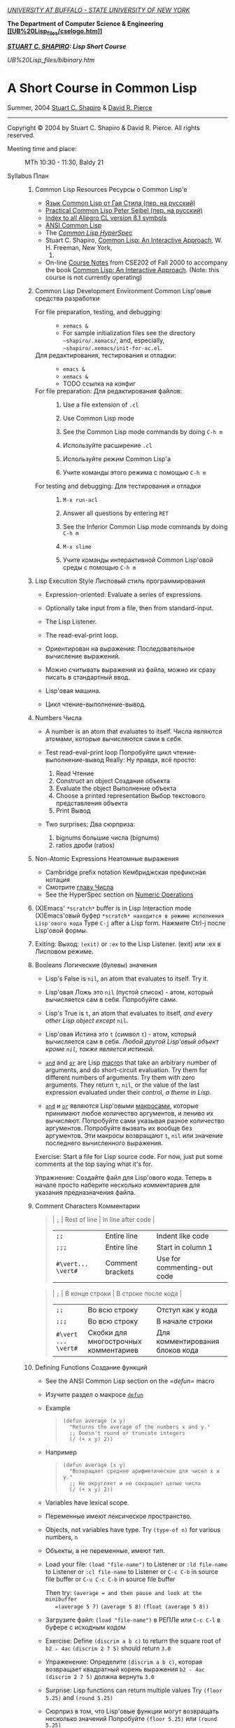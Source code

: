 [[http://www.buffalo.edu/][/UNIVERSITY AT BUFFALO - STATE UNIVERSITY OF
NEW YORK/]]

*The Department of Computer Science & Engineering
 [[http://www.cse.buffalo.edu/][[[UB%20Lisp_files/cselogo.htm]]]]*

/*[[http://www.cse.buffalo.edu/%7Eshapiro/][STUART C. SHAPIRO]]: Lisp
Short Course*/

#+CAPTION: 

[[UB%20Lisp_files/blbinary.htm]]

* A Short Course in Common Lisp
 Summer, 2004
 [[http://www.cse.buffalo.edu/%7Eshapiro/][Stuart C. Shapiro]] &
[[http://www.cse.buffalo.edu/%7Edrpierce/][David R. Pierce]]

--------------

Copyright © 2004 by Stuart C. Shapiro & David R. Pierce. All rights
reserved.

-  Meeting time and place:  :: MTh 10:30 - 11:30, Baldy 21

-  Syllabus План :: 

   1.  Common Lisp Resources Ресурсы о Common Lisp'е

       -  [[http://filonenko-mikhail.github.com/cltl2-doc/][Язык Common Lisp от Гая Стила (пер. на русский)]]
       -  [[http://lisper.ru/pcl/][Practical Common Lisp Peter Seibel (пер. на русский)]]
       -  [[http://www.franz.com/support/documentation/8.1/doc/][Index
          to all Allegro CL version 8.1 symbols]]
       -  [[http://www.franz.com/support/documentation/8.1/ansicl/ansicl.htm][ANSI Common Lisp]]
       -  The [[http://www.lispworks.com/documentation/HyperSpec/Front/][/Common Lisp HyperSpec/]]
       -  Stuart C. Shapiro,
          [[http://www.cse.buffalo.edu/%7Eshapiro/Commonlisp/][Common Lisp: An Interactive Approach]], W. H. Freeman, New York,
          1992.
       -  On-line [[http://www.cse.buffalo.edu/%7Eshapiro/Courses/CSE202/Notes/][Course Notes]] from CSE202 of Fall 2000 to accompany the book
          [[http://www.cse.buffalo.edu/%7Eshapiro/Commonlisp/][Common Lisp: An Interactive Approach]]. (Note: this course is not
          currently operating)

   2.  Common Lisp Development Environment Common Lisp'овые средства разработки

       -   For file preparation, testing, and debugging:  :: 

          -  =xemacs &=
          -  For sample initialization files see the directory
             =~shapiro/.xemacs/=, and, especially,
             =~shapiro/.xemacs/init-for-ac.el=.

       -  Для редактирования, тестирования и отладки:  ::
          - =emacs &=
          - =xemacs &=
          - TODO ссылка на конфиг

       -  For file preparation: Для редактирования файлов: :: 

          1. Use a file extension of =.cl=
          2. Use Common Lisp mode
          3. See the Common Lisp mode commands by doing =C-h m=

          1. Используйте расширение =.cl=
          2. Используйте режим Common Lisp'а
          3. Учите команды этого режима с помощью =C-h m=

       -  For testing and debugging:  Для тестирования и отладки  :: 

          1. =M-x run-acl=
          2. Answer all questions by entering =RET=
          3. See the Inferior Common Lisp mode commands by doing =C-h m=

          1. =M-x slime=
          2. Учите команды интерактивной Common Lisp'овой среды с помощью =C-h m=

   3.  Lisp Execution Style Лисповый стиль программирования

       -  Expression-oriented: Evaluate a series of expressions.
       -  Optionally take input from a file, then from standard-input.
       -  The Lisp Listener.
       -  The read-eval-print loop.

       -  Ориентирован на выражения: Последовательное вычисление выражений.
       -  Можно считывать выражения из файла, можно их сразу писать в стандартный ввод.
       -  Lisp'овая машина.
       -  Цикл чтение-выполнение-вывод.

   4.  Numbers Числа

       -  A number is an atom that evaluates to itself. Числа являются
          атомами, которые вычисляются сами в себя.
       -  Test read-eval-print loop
           Попробуйте цикл чтение-выполнение-вывод Really: Ну правда,
          всё просто:

          1. Read Чтение
          2. Construct an object Создание объекта
          3. Evaluate the object Выполнение объекта
          4. Choose a printed representation Выбор текстового
             представления объекта
          5. Print Вывод

       -  Two surprises: Два сюрприза:

          1. bignums большие числа (bignums)
          2. ratios дроби (ratios)

   5.  Non-Atomic Expressions Неатомные выражения

       -  Cambridge prefix notation Кембриджская префиксная нотация
       -  Смотрите [[http://filonenko-mikhail.github.com/cltl2-doc/ru/number.html#x80-11700012][главу Числа]]
       -  See the HyperSpec section on
          [[http://www.lispworks.com/reference/HyperSpec/Body/12_aa.htm][Numeric Operations]]

   6.  (X)Emacs' =*scratch*= buffer is in Lisp Interaction mode
       (X)Emacs'овый буфер =*scratch* находится в режиме исполнения Lisp'ового кода=
       Type =C-j= after a Lisp form. Нажмите Ctrl-j после Lisp'овой
       формы.

   7.  Exiting:
        Выход: =(exit)= or =:ex= to the Lisp Listener. (exit) или :ex в
       Лисповом режиме.

   8.  Booleans Логические (булевы) значения

       -  Lisp's False is =nil=, an atom that evaluates to itself.
          Try it. 

       -  Lisp'овая Ложь это =nil= (пустой список) - атом, который
          вычисляется сам в себя.
          Попробуйте сами. 

       -  Lisp's True is =t=, an atom that evaluates to itself, /and
          every other Lisp object except/ =nil=.

       -  Lisp'овая Истина это =t= (символ =t=) - атом, который вычисляется сам в
          себя. /Любой другой Lisp'овый объект кроме =nil=, также является
          истиной/.

       -  [[http://www.lispworks.com/reference/HyperSpec/Body/m_and.htm][=and=]] and [[http://www.lispworks.com/reference/HyperSpec/Body/m_or.htm][=or=]] are Lisp [[http://www.lispworks.com/reference/HyperSpec/Body/03_ababb.htm][macro]]s
          that take an arbitrary number of
          arguments, and do short-circuit evaluation.
           Try them for different numbers of arguments.
           Try them with zero arguments.
           They return =t=, =nil=, or the value of the last expression
          evaluated under their control, /a theme in Lisp/.

       -  [[http://filonenko-mikhail.github.com/cltl2-doc/ru/clmse34.html#dx45-73002][=and=]] и [[http://filonenko-mikhail.github.com/cltl2-doc/ru/clmse34.html#dx45-73003][=or=]] являются Lisp'овыми [[http://filonenko-mikhail.github.com/cltl2-doc/ru/clmse46.html#dx59-96002][макросами]],
          которые принимают любое количество аргументов, и лениво их вычисляют.
          Попробуйте сами указывая разное количество аргументов.
          Попробуйте вызвать их вообще без аргументов.
          Эти макросы возвращают =t=, =nil= или значение последнего вычисленного выражения.
          

       Exercise: Start a file for Lisp source code.
        For now, just put some comments at the top saying what it's for.

       Упражнение: Создайте файл для Lisp'ового кода. Теперь в начале
        просто наберите несколько комментариев для указания
        предназначения файла.

   9.  Comment Characters Комментарии

       #+BEGIN_QUOTE
         | =;=                | Rest of line     | In line after code          |
         | =;;=               | Entire line      | Indent like code            |
         | =;;;=              | Entire line      | Start in column 1           |
         | =#\vert... \vert#= | Comment brackets | Use for commenting-out code |
       #+END_QUOTE

       #+BEGIN_QUOTE
         | =;=                 | В конце строки                        | В строке после кода             |
         | =;;=                | Во всю строку                         | Отступ как у кода               |
         | =;;;=               | Во всю строку                         | В начале строки                 |
         | =#\vert ... \vert#= | Скобки для многострочных комментариев | Для комментирования блоков кода |
       #+END_QUOTE

   10. Defining Functions Создание функций

       -  See the ANSI Common Lisp section on the [[=defun=]] macro

       -  Изучите раздел о макросе [[http://filonenko-mikhail.github.com/cltl2-doc/ru/clmse30.html#dx40-64001][=defun=]]
          
       -  Example

          #+BEGIN_QUOTE
            #+BEGIN_EXAMPLE
                (defun average (x y)
                  "Returns the average of the numbers x and y."
                  ;; Doesn't round or truncate integers
                  (/ (+ x y) 2))
            #+END_EXAMPLE
          #+END_QUOTE

       -  Например

          #+BEGIN_QUOTE
            #+BEGIN_EXAMPLE
                (defun average (x y)
                  "Возвращает среднее арифметическое для чисел x и y."
                  ;; Не округляет и не сокращает целые числа
                  (/ (+ x y) 2))
            #+END_EXAMPLE
          #+END_QUOTE

       -  Variables have lexical scope.

       -  Переменные имеют лексическое пространство.

       -  Objects, not variables have type.
          Try =(type-of n)= for various numbers, =n=

       -  Объекты, а не переменные, имеют тип.

       -  Load your file:
           =(load "file-name")= to Listener
           or =:ld file-name= to Listener
           or =:cl file-name= to Listener
           or =C-c C-b= in source file buffer
           or =C-u C-c C-b= in source file buffer

          Then try:
           =(average = and then pause and look at the minibuffer
           =(average 5 7)=
           =(average 5 8)=
           =(float (average 5 8))=

       -  Загрузите файл:
           =(load "file-name")= в РЕПЛе
           или =C-c C-l= в буфере с исходным кодом

       -  Exercise: Define =(discrim a b c)= to return the square root
          of =b2 - 4ac=
           =(discrim 2 7 5)= should return =3.0=

       -  Упраженение: Определите =(discrim a b c)=, которая
          возвращает квадратный корень выражения =b2 - 4ac=
           =(discrim 2 7 5)= должна вернуть =3.0=

       -  Surprise: Lisp functions can return multiple values
           Try =(floor 5.25)= and =(round 5.25)=

       -  Сюрприз в том, что Lisp'овые функции могут возвращать
          несколько значений
           Попробуйте =(floor 5.25)= или =(round 5.25)=

       -  Example

          #+BEGIN_QUOTE
            #+BEGIN_EXAMPLE
                (defun +- (x d)
                  "Returns x+d and x-d."
                  (values (+ x d)
                      (- x d)))
            #+END_EXAMPLE
          #+END_QUOTE

          Try: =(values)=

       -  Например

          #+BEGIN_QUOTE
            #+BEGIN_EXAMPLE
                (defun +- (x d)
                  "Возвращает x+d и x-d."
                  (values (+ x d)
                      (- x d)))
            #+END_EXAMPLE
          #+END_QUOTE

          Попробуйте: =(values)=

       -  Exercise: Using =discrim=, define =(quad-roots a b c)=
          to return the two roots of the quadradic equation

          #+BEGIN_QUOTE
            ax^{2} + bx + c = 0
          #+END_QUOTE

          namely, =(-b + sqrt(b2 - 4ac))/2a= and
          =(-b - sqrt(b2 - 4ac))/2a=
           =(quad-roots 2 7 5)= should return =-1.0= and =-2.5=

       -  Упражнение: Использую =discrim=, определите =(quad-roots a b c)=
          для возврата корней квадратного уравнения

          #+BEGIN_QUOTE
            ax^{2} + bx + c = 0
          #+END_QUOTE

          то есть, =(-b + sqrt(b2 - 4ac))/2a= и
          =(-b - sqrt(b2 - 4ac))/2a=
           =(quad-roots 2 7 5)= должна возвращать =-1.0= и =-2.5=

   11. Two-Branched Conditional Условное выполнение (две ветки)

       #+BEGIN_QUOTE
         =(if test-form then-form [else-form])=

         Note: =if= is a
         [[http://www.lispworks.com/reference/HyperSpec/Body/03_ababa.htm][special form]]

         Example:

         #+BEGIN_EXAMPLE
             (defun fact (n)
               "Returns the factorial of n."
               (if (<= n 0)
                   1
                 (* n (fact (1- n)))))
         #+END_EXAMPLE

         Exercise: Define =(fibonacci n)= to return the n^{th} Fibonacci
         number: 1 1 2 3 5 8 13 ...
       #+END_QUOTE

         #+BEGIN_QUOTE
         =(if test-form then-form [else-form])=

         Замечание: =if= является специальной формой

         Например:

         #+BEGIN_EXAMPLE
             (defun fact (n)
               "Возвращает факториал от n"
               (if (<= n 0)
                   1
                 (* n (fact (1- n)))))
         #+END_EXAMPLE

         Упражнение: Определите =(fibonacci n)=, которая возвращает n-ое число Фибоначи:
          1 1 2 3 5 8 13 ...
       #+END_QUOTE

   12. Tracing Трассировка
        =(trace function-name ... function-name)= turns on tracing of
       the named functions.
        =(trace)= returns a list of the functions being traced.
        =(untrace function-name ... function-name)= turns off tracing of
       the named functions.
        =(untrace)= turns off all tracing.

        =(trace function-name ... function-name)= включает трассировку
       указанных функций. 
        =(trace)= возвращает список трассируемых
       функций.
        =(untrace function-name ... function-name)= выключает
       трассировку указанных функций
        =(untrace)= выключает все трассировки.
       
       Typing =C-c t= when your cursor is over a function name, either
       in Common Lisp mode or in Inferior Common Lisp mode, toggles
       tracing of that function.
       
       Когда курсор находится на названии функции нажмите =C-c t=, и
       для этой функции включится трассировка.

       Try tracing =discrim= and =quad-root=.
        Try tracing =fact= and/or =fibonacci=.
        Try these with the functions both interpreted and compiled.

       Включите трассировку для функций =discrim= и =quad-root=.

   13. Characters Строковые символы

       -  [[http://www.lispworks.com/reference/HyperSpec/Body/13_.htm][Characters]],
          like numbers, are "self-evaluating atoms". Their syntax is
          =#\=/<name of character>/. Try these:

          #+BEGIN_QUOTE
            #+BEGIN_EXAMPLE
                #\a
                #\space
                #\newline
            #+END_EXAMPLE
          #+END_QUOTE

       -  Строковые символы, как и числа, это "атомы, которые
          вычисляются в себя". Их синтаксис =#\=/<имя символа>/. Попробуйте сами:
          
          #+BEGIN_QUOTE
            #+BEGIN_EXAMPLE
                #\a
                #\space
                #\newline
            #+END_EXAMPLE
          #+END_QUOTE
          

       -  Lisp handles Unicode characters and character names.

          #+BEGIN_QUOTE
            #+BEGIN_EXAMPLE
                #\latin_small_letter_a
                #\latin_small_letter_a_with_acute
                #\latin_small_letter_eth
                #\greek_capital_letter_sigma
            #+END_EXAMPLE
          #+END_QUOTE

          Note that =#\latin_small_letter_a= is another example of Lisp
          choosing a print syntax.

       -  Lisp умеет Unicode, поэтому можно делать так.

          #+BEGIN_QUOTE
            #+BEGIN_EXAMPLE
                #\cyrillic_small_letter_a
                #\cyrillic_small_letter_je
                #\latin_small_letter_eth
                #\greek_capital_letter_sigma
            #+END_EXAMPLE
          #+END_QUOTE
          

       -  Now try this with each of the characters above:

          #+BEGIN_QUOTE
            #+BEGIN_EXAMPLE
                (format t "~a" #\latin_small_letter_a_with_acute)
            #+END_EXAMPLE
          #+END_QUOTE

          [[http://www.lispworks.com/reference/HyperSpec/Body/f_format.htm#format][=Format=]]
          is the Lisp equivalent of =printf=, only (MUCH!) more
          powerful, of course. We will talk about format in detail
          later, but for now, =format t= prints to standard output, and
          =~a= is the control sequence for printing in "human readable"
          format.

          Lisp can represent Unicode characters, but Emacs will only
          gracefull display the ones in the Latin-1 encoding (á and ð).
          You can try others (e.g., =#\greek_capital_letter_sigma=) but
          Emacs won't handle them as gracefully. However, you can see
          the Unicode using
          [[http://www.lispworks.com/reference/HyperSpec/Body/f_char_c.htm#char-code][=char-code=]]:

          #+BEGIN_QUOTE
            #+BEGIN_EXAMPLE
                (char-code #\greek_capital_letter_sigma)
            #+END_EXAMPLE
          #+END_QUOTE

       -  Теперь выполните следующий код:

          #+BEGIN_QUOTE
            #+BEGIN_EXAMPLE
                (format t "~a" #\latin_small_letter_a_with_acute)
            #+END_EXAMPLE
          #+END_QUOTE

          =Format= это Lisp'овый эквивалент функции =printf=, только,
          конечно, (ГОРАЗДО!) более мощный. Мы поговорим подробнее о
          нём позже, но для начала, =format t= просто выводит
          результат в стандартный вывод, и =~a= указывает, что
          напечатанный объект должен быть человекочитаемым.

          Lisp может выводить Unicode символы, но Emacs'у это сделать
          сложнее, поэтому можно вывести код символа с помощью =char-code=:

          #+BEGIN_QUOTE
            #+BEGIN_EXAMPLE
                (char-code #\greek_capital_letter_sigma)
            #+END_EXAMPLE
          #+END_QUOTE

       -  For character comparison, use =char==, =char<=, =char>=.

       -  Для сравнения строковых символов используйте =char=, =char<=, =char>=.

       -  See
          [[http://www.lispworks.com/reference/HyperSpec/Body/13_aa.htm][§13.1.1]]
          for additional useful functions.

       -  Смотрите § для дополнительных полезных функций. TODO

   14. Strings Строки

       -  [[http://www.lispworks.com/reference/HyperSpec/Body/16_.htm][Strings]]
          are also self-evaluating atoms, denoted by a series of
          characters between double quotes.

       -  Строки также являются атомами, которые вычисляются в себя, и
          указываются как последовательность символов между двойными
          кавычками.

       -  Constructing strings:

          #+BEGIN_QUOTE
            #+BEGIN_EXAMPLE
                "my string"
                (char "my string" 0)
                (char "my string" 2)
                "string with \" in it"
                (char "string with \" in it" 11) 
                (char "string with \" in it" 12) 
                (char "string with \" in it" 13)
                (format t "~a" "string with \" in it")
                (string #\latin_small_letter_a_with_acute)
                (string-capitalize "david.r.pierce")
                (string-trim "as" "sassafras")
                          
            #+END_EXAMPLE
          #+END_QUOTE

       -  Создание строк:

          #+BEGIN_QUOTE
            #+BEGIN_EXAMPLE
                "вот строка"
                (char "вот строка" 0)
                (char "вот строка" 2)
                "строка с таким \" знаком"
                (char "строка с таким \" знаком" 11) 
                (char "строка с таким \" знаком" 12) 
                (char "строка с таким \" знаком" 13)
                (format t "~a" "строка с таким \" знаком")
                (string #\latin_small_letter_a_with_acute)
                (string-capitalize "дэвид.р.пирс")
                (string-trim "as" "sassafras")
            
            #+END_EXAMPLE
          #+END_QUOTE


       -  Comparing strings:

          #+BEGIN_QUOTE
            #+BEGIN_EXAMPLE
                (string= "david pierce" "David Pierce")
                (string-equal "david pierce" "David Pierce")
                (string< "David Pierce" "Stu Shapiro")
                (string/= "foobar" "foofoo")
                          
            #+END_EXAMPLE
          #+END_QUOTE

       -  Сравнение строк:

          #+BEGIN_QUOTE
            #+BEGIN_EXAMPLE
                (string= "дэвид пирс" "Дэвид Пирс")
                (string-equal "дэвид пирс" "Дэвид Пирс")
                (string< "Дэвид Пирс" "Стью Шапиро")
                (string/= "foobar" "foofoo")
                          
            #+END_EXAMPLE
          #+END_QUOTE

       -  Strings as sequences:

          #+BEGIN_QUOTE
            #+BEGIN_EXAMPLE
                (length "my string")
                (length "\\")
                (format t "~a" "\\")
                (subseq "my string" 3)
                (subseq "my string" 3 6)
                (position #\space "my string")
                (position #\i "David Pierce")
                (position #\i "David Pierce" :start 5)
                (search "pi" "david pierce and stu shapiro")
                (search "pi" "david pierce and stu shapiro" :start2 10)
                (concatenate 'string "foo" "bar")
                (concatenate 'string
                  "d" (string #\latin_small_letter_a_with_grave)
                  "v" (string #\latin_small_letter_i_with_acute)
                  "d")
            #+END_EXAMPLE
          #+END_QUOTE

          [[http://www.lispworks.com/reference/HyperSpec/Body/17_.htm][Sequences]]
          comprise several types that act as ordered containers of
          elements (including lists and arrays as well as strings). Each
          of these functions accepts sequence arguments. We'll talk
          about sequences more later.

       -  Строки как последовательности:

          #+BEGIN_QUOTE
            #+BEGIN_EXAMPLE
                (length "просто строка")
                (length "\\")
                (format t "~a" "\\")
                (subseq "просто строка" 3)
                (subseq "просто строка" 3 6)
                (position #\space "просто строка")
                (position #\i "Дэвид Пирс")
                (position #\i "Дэвид Пирс" :start 5)
                (search "pi" "дэвид пирс и стью шапиро")
                (search "pi" "дэвид пирс и стью шапиро" :start2 10)
                (concatenate 'string "foo" "bar")
                (concatenate 'string
                  "d" (string #\latin_small_letter_a_with_grave)
                  "v" (string #\latin_small_letter_i_with_acute)
                  "d")
            #+END_EXAMPLE
          #+END_QUOTE

       -  Exercise: Define =(string-1+ s)= to construct a new
          string by adding 1 to the character code of each character in
          its argument. For example, =(string-1+ "a b c") => "b!c!d"=.

       -  Упражнение: Определите =(string-1+ s)=, которая создаёт
          новую строку, прибавляя 1 к каждому коду символа старой
          строки. Например, =(string-1+ "a b c") => "b!c!d"=.

   15. Symbols Символы

       -  A
          [[http://www.lispworks.com/reference/HyperSpec/Body/t_symbol.htm#symbol][symbol]]
          is an atom that might have a value, but might not.

       -  Символ является атомом, который может иметь, а может и не
          иметь значение.
          
       -  [[http://www.lispworks.com/reference/HyperSpec/Body/02_cd.htm][Syntax]]:
          almost any sequence of characters (mixed case) that can't be
          interpreted as a number.
           (Warning: In some older implementations, the Lisp reader
          upper-cases all characters entered unless they're escaped.)

       -  Синтаксис:
          почти любая последовательность строковых символов (в разных
          регистрах), которая не может быть числом.
           (Внимание: в некоторых старых реализациях Lisp'а,
          считыватель возводит в верхний регистр все строковые
          символы, даже если были экранированы.)
          
       -  Escape character: =\=
       -  Escape brackets: =| ... |=
       -  Attributes of a symbol

          1. =symbol-name=
          2. =symbol-value=
          3. =symbol-function=
          4. =symbol-package=
          5. =symbol-plist=

       -  Экранирующий строковый символ: =\=
       -  Экранирующие скобки: =| ... |=
       -  Аттрибуты символа

          1. =symbol-name=
          2. =symbol-value=
          3. =symbol-function=
          4. =symbol-package=
          5. =symbol-plist=

       -  Quote: ='expression= always evaluates to =expression= rather
          than the value of =expression=

       -  Квотировние: ='expression= всегда вычисляется в
          =expression=, а не в значение символа =expression=

       -  Load your source file with the definition of =average=
           Try:

          #+BEGIN_EXAMPLE
              (type-of 'average)
              (symbol-name 'average)
              (type-of (symbol-name 'average))
              (symbol-function 'average)
              #'average
              (type-of #'average)
              (type-of (type-of #'average))
              (function-lambda-expression #'average)
          #+END_EXAMPLE

          Load a compiled version of the file (e.g. with =C-c C-b=)
           Try:

          #+BEGIN_EXAMPLE
              #'average
              (function-lambda-expression #'average)
          #+END_EXAMPLE

       -  Загрузите ваш файл с исходным кодом функции =average=
            Попробуйте следующие формы:

          #+BEGIN_EXAMPLE
              (type-of 'average)
              (symbol-name 'average)
              (type-of (symbol-name 'average))
              (symbol-function 'average)
              #'average
              (type-of #'average)
              (type-of (type-of #'average))
              (function-lambda-expression #'average)
          #+END_EXAMPLE

       -  Put your cursor in your =*common-lisp*= buffer, and type
          =C-x 1= to expand it.
           Move your cursor over the symbol =average= in your
          =*common-lisp*= buffer, and type =C-c .= (Really type the
          dot.)

       -  Поместите ваш курсор в буфер и нажмите =C-x 1= 

       -  Equality function for symbols, and identity in general:
          [[http://www.lispworks.com/reference/HyperSpec/Body/a_eql.htm#eql][eql]]
           Try it.

       -  Функция для проверки равенства символов:
          eql
            Попробуйте сами.

       -  How does the Lisp reader locate the symbol from what you type?

          1. Read the characters you typed, and construct a string (the
             symbol's name).
          2. Look up the atom from it's name in a "catalogue" (probably
             a hash table).
          3. If it's not there, create it, and put it there.

          The process of installing a symbol in a catalogue is called
          /interning/ it,
           and a symbol that's been so installed is called an /interned
          symbol/.

       -  Как Lisp'овый считыватель откуда символ, который вы только
          что напечатали?

          1. Считывает все напечатанные строковые символы,
             конструирует строку (имя символа).
          2. Ищет атом по имени в "каталоге" (возможно в хеш-таблице).
          3. Если его там нет, создаёт его, и туда кладёт.

          Процесс установки символа в каталог называется
          /пакетирование/, символ который был инсталлирован /пакетный
          символ/.

   16. Packages Пакеты

       A
       [[http://www.lispworks.com/reference/HyperSpec/Body/t_pkg.htm#package][package]]
       is a catalogue (map) of symbol name => symbol. I.e., a "name
       space".
        There's always a current package which the Lisp reader uses to
       look up symbol names.
        Try typing =*package*= to the Lisp Listener.

       Пакет является каталогом (отображением) имя символа =>
       символ, другими словами, "пространством имён".
        Всегда имеется текущий пакет, который Lisp'овый считыватель
       использует для поиска имён символов.
        Попробуйте выполнить =*package*= в РЕПЛе.

       Lisp packages have nothing to do with file directories or files,
       though the usual style is to have a file "in" only one package.

       Lisp'овые пакеты никак не связаны с директориями или
       файлами. Обычно каждый файл в свою очередь наполняет явно
       указанный пакет.

       A symbol that's interned in a package may be *internal* or
       *external* in that package, and that package is considered the
       symbol's *home package*.
        Find the home package of a symbol by evaluating
       =(symbol-package symbol)=
        Try =(symbol-package 'average)= and =(symbol-package 'length)=

       Пакетированный символ в пакета может быть *внутренним*
       или *внешним*, и данный пакет для символа рассматривается
       как *домашний пакет*.
        Найти домашний пакет для символа можно формой =(symbol-package
        symbol)=
        Попробуйте =(symbol-package 'average)= и =(symbol-package 'length)=

       Every package has a name, and may have one or more nicknames.
        Try: =(package-name (symbol-package 'average))=
        and =(package-nicknames (symbol-package 'average))=

       У каждого пакета есть имя, и также может быть один или
       несколько псевдонимов.
        Попробуйте: =(package-name (symbol-package 'average))=
       и =(package-nicknames (symbol-package 'average))=

       Mappings between packages and their (nick)names:

       #+BEGIN_QUOTE
         =(find-package package-name-or-symbol)=
          =(package-name package)=
          =(package-nicknames package)=
       #+END_QUOTE

       Связь между пакетами и их псевдонимами:

       #+BEGIN_QUOTE
         =(find-package package-name-or-symbol)=
          =(package-name package)=
          =(package-nicknames package)=
       #+END_QUOTE

       Evaluate =(describe 'average)= You should be able to understand
       all or most of what's printed.

       Выполните =(describe 'average)= Вы уже можете понять всё, что
       было получено этой формой.

       Evaluate =(describe 'length)= Notice how many packages there
       are.

       Выполните =(describe 'length)= Обратите внимание сколько было
       получено пакетов.

       Put your cursor on a symbol in either the Lisp listener, or in a
       file of Lisp source code, and type =C-c d=, then =RET= in the
       minibuffer.

       Поместите курсор над символом или в РЕПЛе или в файле с
       Lisp'овым кодом, и нажмите =C-c С-d С-d=, затем =RET= в минибуфере.

       Try =(documentation 'average 'function)=

       Попробуйте =(documentation 'average 'function)=

       Symbol Completion: =C-c TAB=

       Автодополнение символов: =M-TAB=

       You can make a symbol external in its home package by =export=ing
       it.
        Try =(export 'average)=
        Describe =average= again.

       Вы можете сделать символ внешним для домашнего пакета с
       помощью формы =export=.
        Попробуйте =(export 'average)=
        А теперь опять =(describe 'average)=

       You can change packages in the Lisp Listener by entering
       =:pa name-or-symbol=
        Try =:pa lisp= Note the prompt.

       Вы можете изменить пакет с помощью формы =in-package=.
        Попробуйте =(in-package :common-lisp)=

       You can refer to a symbol whose home package is =p= from some
       other package whether or not it is external in =p=.
        To refer to an external symbol =s= in package =p= type =p:s=
        To refer to an internal symbol =s= in package =p= type =p::s=

       Вы можете сослаться на символ с домашним пакетом =p= из
       какого-либо другого пакета, вне зависимости от того является
       ли символ внешним.
        Для ссылки на внешний символ =s= из пакета =p= наберите =p:s=
        Для ссылки на внутренний символ =s= из пакета =p= наберите =p::s=

       Try:

       #+BEGIN_QUOTE
         #+BEGIN_EXAMPLE
             'cl-user::discrim
             'cl-user::average
             'cl-user:average
             'cl-user::length
             'discrim
         #+END_EXAMPLE
       #+END_QUOTE

       Попробуйте сами:

       #+BEGIN_QUOTE
         #+BEGIN_EXAMPLE
             'cl-user::discrim
             'cl-user::average
             'cl-user:average
             'cl-user::length
             'discrim
         #+END_EXAMPLE
       #+END_QUOTE

       Notice the printed representation Lisp chooses for these symbols.
        Notice that the last entry caused Lisp to create a symbol named
       ="discrim"= in the =common-lisp= package.
       
       Обратите внимание на печатное представление, которое Lisp
       выбирает для этих символов.
       Обратите внимание, что последняя строка указывает Lisp'у
       создать символ с именем ="discrim"= в пакете =common-lisp=.

       Enter =:pa user= to return to the =common-lisp-user= package.

       Для перехода обратно в пакет common-lisp-user наберите:
       =(in-package :common-lisp-user)=

       Try:

       #+BEGIN_QUOTE
         #+BEGIN_EXAMPLE
             'cl-user::discrim
             'cl::discrim
             (symbol-name 'discrim)
             (symbol-name 'cl::discrim)
             (string= (symbol-name 'discrim) (symbol-name 'cl::discrim))
             (eql 'discrim 'cl::discrim)
         #+END_EXAMPLE
       #+END_QUOTE

       Попробуйте сами

       #+BEGIN_QUOTE
         #+BEGIN_EXAMPLE
             'cl-user::discrim
             'cl::discrim
             (symbol-name 'discrim)
             (symbol-name 'cl::discrim)
             (string= (symbol-name 'discrim) (symbol-name 'cl::discrim))
             (eql 'discrim 'cl::discrim)
         #+END_EXAMPLE
       #+END_QUOTE

       It should not be confusing that =discrim= and =cl::discrim= are
       two /different/ symbols that have the same name.

       Не смущайтесь того, что =discrim= и =cl::discrim= это /разные/
       символы, просто у них одинаковое имя.

       *Two Special Packages* *Два специальных пакета*

       1. The Keyword Package

          Every symbol in the keyword package is external and evaluates
          to itself.
           It is entered with an empty package name and a single =:=
           Try =(describe :foo)=

       1. Пакет ключевых символов
          
          Каждый символ в этом пакете является внешним и вычисляется
          сам в себя.

            Этот символ создаётся с помощью пустого имени пакета и
          одинарного двоеточия =:= Попробуйте =(describe :foo)=

       2. The Non-Package

          If the reader reads =#:s=, it will create an *ininterned*
          symbol named ="s"=, i.e., one that is not interned in any
          package.
           An uninterned symbol can never by found by the Lisp reader,
          and so will never be =eql= to any separately read symbol, even
          one with the same name.

          Try:

          #+BEGIN_QUOTE
            #+BEGIN_EXAMPLE
                (describe '#:foo)
                (eql '#:foo '#:foo)
                (string=  (symbol-name '#:foo) (symbol-name '#:foo))
            #+END_EXAMPLE
          #+END_QUOTE

          Evaluate =(gensym)=. =gensym= creates new uninterned
          symbols.

       2. Непакет

          Если считыватель видит строку вида =#:s=, он
          создаёт *беспакетный* символ с именем ="s"=, то есть символ,
          у которого нет домашнего пакета.
            Безпакетный символ не может быть найден Lisp'овым
          считывателем, и таким образом беспакетные символы никогда
          не равны =eql= друг другу, даже если у них одинаковые имена.

          Попробуйте:

          #+BEGIN_QUOTE
            #+BEGIN_EXAMPLE
                (describe '#:foo)
                (eql '#:foo '#:foo)
                (string=  (symbol-name '#:foo) (symbol-name '#:foo))
            #+END_EXAMPLE
          #+END_QUOTE

          Выполните =(gensym)=. =gensym= создаёт новые беспакетные
          символы.
          

       *Defining Packages*

       *Создание пакетов*

       The simplest way to define a package is by evaluating
       =(defpackage package-name)=, where =package-name=, which is not
       evaluated, is either a string, which will be the package's name,
       or a symbol whose name will be used for the name of the package.
       We recommend using a keyword symbol, such as
       =(defpackage :test)=.

       Самый простой путь создания пакета это форма =(defpackage
       package-name)=, где =package-name=, не вычисляется и должно
       быть строкой или символом (в последнем случае используется имя
       символа). Мы рекомендуем использовать ключевой символ,
       например, =(defpackage :test)=.

       Look at the xemacs buffer in which you've been putting the
       exercises. Notice "=pkg:user=" in the mode line.

       Посмотрите на буфер в Emacs'е, в котором вы выполняли
       упражнения. В модлайне будет указан пакет для данного буфера.

       Enter =(defpackage :test)= as the first form in this file, right
       after your initial comments.

       Введите форму =(defpackage :test)= в самом начале файла, прямо
       сразу за комментариями.

       We want the symbols in this file to be interned into the =test=
       package. So, as the Lisp reader is reading this file, we want to
       change the package to the =test= package right after that package
       has been defined. We'll do this by calling the
       [[http://www.franz.com/support/documentation/8.1/ansicl/dictentr/in-packa.htm][=in-package=]]
       macro, which is what the Listener command =:pa= calls. The
       =in-package= macro takes a string or symbol as its argument, but
       doesn't evaluate it. We recommend using a symbol of the keyword
       package, so put =(in-package :test)= right after the =defpackage=
       form, and save the file.

       Мы хотим, чтобы символы в этом файлы были спакетированы в пакет
       =test=. Это значит надо изменить текущий пакет на =test=, чтобы
       считыватель ориентировался на него. Выполните
       =(in-package :test)= сразу после формы определения
       пакета. Макрос =in-package= принимает строку или символ. Мы
       рекомендуем использовать ключевой символ.

       Notice the package in the mode line hasn't changed (yet). Kill
       the buffer, and reload the file into xemacs. Notice that the
       package in the mode line is correct. This is important, because
       that is the package xemacs will use when you do =C-c C-b= or
       =C-u C-c C-b=.

       Edit your file by changing "=:test=" to "=:exercises=" in both
       places. Save the file. While your cursor is still in the buffer
       containing the file, enter =M-x fi:parse-mode-line-and-package=.
       (Use symbol completion.) Notice that the package in the mode line
       has now been updated properly.

       Xemacs sets the package of a buffer by finding the first
       occurrence of a call to =in-package= in the file. You should not
       have more than one call to =in-package= in any file.

       Exercise: Exit from Lisp, and rerun it. Load your file of
       function definitions. What package is the Listener now in? Test
       some of your functions.

       When Lisp loads a file, it stores the value of =*package*=, and
       restores it after loading the file. That's why you didn't have to
       call =in-package= after loading the file to return to the =user=
       package.

       Когда Lisp загружает файл, он сохраняет, а затем
       восстанавливает =*package*=. Поэтому после загрузки файла вам
       не надо вызывать =in-package= для возврата в ваш пакет.

       Question: Was the Lisp reader "in" the =exercises= package when
       it read every form in your file?

       Вопрос: Находился ли Lisp'овый считыватель в пакете
       =exercises= при чтении форм в вашем файле?

       Make the symbols defining the functions in your =exercises=
       package external by exporting them:
        Change the form

       #+BEGIN_QUOTE
         =(defpackage :exercises)=
       #+END_QUOTE

       to

       #+BEGIN_QUOTE
         #+BEGIN_EXAMPLE
             (defpackage :exercises
                     (:export #:average #:discrim #:fact #:quad-roots #:string-1+))
         #+END_EXAMPLE
       #+END_QUOTE

       Сделайте символы определённые в вашем пакете =exercises=
       внешними:
         Измените форму 

       #+BEGIN_QUOTE
         =(defpackage :exercises)=
       #+END_QUOTE

       на

       #+BEGIN_QUOTE
         #+BEGIN_EXAMPLE
             (defpackage :exercises
                     (:export #:average #:discrim #:fact #:quad-roots #:string-1+))
         #+END_EXAMPLE
       #+END_QUOTE

       Save this version of the file, exit Lisp, run Lisp again, load
       your source file, and try using the functions from the =user=
       package.

       Сохраните эту версию файла, перезагрузите Lisp, загрузите
       файл и попробуйте использовать функции уже из
       =common-lisp-user= пакета.

       *Using Packages*

       *Использование пакетов*

       One package may *use* another package. In that case, in the using
       package every exported symbol of the used package may be referred
       to without a package qualifier.

       Пакет может *использовать* другой пакет. В этом случае, все
       внешние символы используемого пакеты в первом пакете будут
       доступны без указания родительского пакета.

       For example, the =common-lisp-user= package uses the
       =common-lisp= package, which is why you can enter =common-lisp=
       symbols such as =common-lisp:length= without typing the package
       qualifier.
        To see this, evaluate =(package-use-list :user)=.
        The =excl= package contains many symbols used in the Allegro
       Common Lisp implementation that are not in the standard
       =common-lisp= package, such as =excl:exit=.

       Например, пакет =common-lisp-user= использует пакет
       =common-lisp=, поэтому мы можем вызвать функцию length без
       указания пакета =common-lisp=.  
        Посмотреть на это глазами можно с помощью формы =(package-use-list :user)=.

       What packages does the =exercises= package use?
        Every package that's defined uses the =common-lisp= package by
       default. This is important so that pre-defined Lisp functions may
       be accessed easily.

       In the Lisp Listener, in the =user= package, evaluate the form
       =(use-package :exercises)=. Now try using the functions you've
       defined without the package qualifier.

       В РЕПЛе, в пакете =user= выполните форму
       =(use-package :exercises)=. Теперь вызывайте функции без
       указания домашнего пакета.
       
       You may experiment on your own with defining a package and
       explicitly listing other packages for it to use. If you
       explicitly indicate any packages to use, you must explicitly list
       the =common-lisp= package also.

       *Shadowing Symbols*

       *Скрытие символов*

       Exercise: In your exercises file, define the function =last= to
       take a string and return its last character.

       Упражнение: В вашем файле, определите функцию =last=, которая
       принимает строку и возвращает её последний символ.

       You can't, because =last= is the name of a function in the
       =common-lisp= package, and you're not allowed to redefine these
       functions. (Note: functions aren't in packages. Reword that
       statement more carefully.)

       Вы не можете это сделать, потому что =last= это имя функции,
       которая определена в пакете =common-lisp=, вы неможете её
       переопределить.

       There are a lot of symbols in the =common-lisp= package. Must you
       avoid all of them when naming your functions? No!

       В пакете =common-lisp= много символов. Должны ли вы избегать
       коллизий с ними всеми? Нет!

       Change the package in the Lisp Listener to the =exercises=
       package, and shadow =cl:last= by evaluating =(shadow 'last)=, and
       then type your definition of last into the Listener. Test it.

       Измените текущий пакет в РЕПЛе на =exercises=, и скройте
       символ =cl:last= с помощью =(shadow 'last)=, и затем наберите
       ваше определение функции в РЕПЛе. Проверьте результат.

       Add your definition of =last= to your source file, and add the
       form =(:shadow cl:last)= to your =defpackage= form. Also add your
       =last= symbol to those being exported.

       Добавьте ваше определение =last= в ваш файл с исходным кодом,
       и добавьте форму =(:shadow cl:last)= в форму
       =defpackage=. Также добавьте символ =last= в список
       экспортируемых (внешних) символов.

       Exit Lisp. Rerun it. Load your source file. Test your =last=
       function.

       Перезапустите Lisp, загрузите файл. Проверьте функцию =last=.

       Try to have the =user= package use the =exercises= package.
       There's a conflict. Only one symbol with a given name may be
       accessible in any package without qualification. You have to
       choose which one.

       Попробуйте *использовать* пакет =exercises= в пакете
       =user=. Возникнет конфликт. Будет задан вопрос, о том, какой
       из символов =cl:last= или =exercises:last= нужно использовать.

   17. Lists and Conses Списки и Cons-ячейки

       Lists are a fundamental data structure in Lisp, from which the
       language derives its name (LISt Processing).

       Список является фундаментальной структурой данных в Lisp'е, от
       которой и получил своё название язык (LISt Processing).

       A list is an object that holds a sequence of elements, which may
       be (references to) any Lisp objects. The syntax for lists is (/a/
       /b/ /c/ ...). Lists are created by
       [[http://www.lispworks.com/reference/HyperSpec/Body/f_list_.htm][list]].

       #+BEGIN_QUOTE
         #+BEGIN_EXAMPLE
             '()
             '(1 2 3)
             (list 1 2 3)
         #+END_EXAMPLE
       #+END_QUOTE

       Список является объектом, который хранит последовательность
       элементов, которые могут быть или ссылаться на Lisp'овые
       объекты. Синтаксис списков такой: (/a/
       /b/ /c/ ...). Списки создаются с помощью формы list.

       #+BEGIN_QUOTE
         #+BEGIN_EXAMPLE
             '()
             '(1 2 3)
             (list 1 2 3)
         #+END_EXAMPLE
       #+END_QUOTE

       Notice what Lisp prints for ='()= -- =nil=. The symbol =nil= also
       represents the empty list, as well as false.

       Заметьте, что Lisp выводит пустой список ='()= как
       =nil=. Символ =nil= помимо значения Ложь, означает пустой список.

       Exercise: Construct the list containing the two lists =(1 2 3)=
       and =(4 5 6)=.

       Упражнение: Создайте список содержащий два списка =(1 2 3)=
       и =(4 5 6)=.

       Accessing elements:

       #+BEGIN_QUOTE
         #+BEGIN_EXAMPLE
             (first '(1 2 3))
             (second '(1 2 3))
             (third '(1 2 3))
             (nth 5 '(1 2 3 4 5 6 7 8 9 10))
             (rest '(1 2 3))
             (rest (rest '(1 2 3)))
             (nthcdr 0 '(1 2 3 4 5 6 7 8 9 10))
             (nthcdr 5 '(1 2 3 4 5 6 7 8 9 10))
         #+END_EXAMPLE
       #+END_QUOTE

       Доступ к элементам:

       #+BEGIN_QUOTE
         #+BEGIN_EXAMPLE
             (first '(1 2 3))
             (second '(1 2 3))
             (third '(1 2 3))
             (nth 5 '(1 2 3 4 5 6 7 8 9 10))
             (rest '(1 2 3))
             (rest (rest '(1 2 3)))
             (nthcdr 0 '(1 2 3 4 5 6 7 8 9 10))
             (nthcdr 5 '(1 2 3 4 5 6 7 8 9 10))
         #+END_EXAMPLE
       #+END_QUOTE

       [[http://www.lispworks.com/reference/HyperSpec/Body/14_ab.htm][Working with lists]]:

       #+BEGIN_QUOTE
         #+BEGIN_EXAMPLE
             (endp '())
             (endp '(1 2 3))
             (endp nil)
             (endp ())
             (listp '())
             (listp '(1 2 3))
             (eql '(1 2 3) '(1 2 3))
             (equal '(1 2 3) '(1 2 3))
             (length '(1 2 3))
             (append '(1 2 3) '(4 5 6))
             (member 3 '(1 2 3 4 5 6))
             (last '(1 2 3 4 5 6))
             (last '(1 2 3 4 5 6) 3)
             (butlast '(1 2 3 4 5 6))
             (butlast '(1 2 3 4 5 6) 3)
         #+END_EXAMPLE
       #+END_QUOTE

       Работа со списками:

       #+BEGIN_QUOTE
         #+BEGIN_EXAMPLE
             (endp '())
             (endp '(1 2 3))
             (endp nil)
             (endp ())
             (listp '())
             (listp '(1 2 3))
             (eql '(1 2 3) '(1 2 3))
             (equal '(1 2 3) '(1 2 3))
             (length '(1 2 3))
             (append '(1 2 3) '(4 5 6))
             (member 3 '(1 2 3 4 5 6))
             (last '(1 2 3 4 5 6))
             (last '(1 2 3 4 5 6) 3)
             (butlast '(1 2 3 4 5 6))
             (butlast '(1 2 3 4 5 6) 3)
         #+END_EXAMPLE
       #+END_QUOTE

       Lists are also [[sequences]].

       Списки также являются последовательностями.

       Exercise: Write a function =(reverse l)= which returns a list
       containing the elements of list /l/ in reverse order. (Common
       Lisp already includes the =reverse= function, so you must deal
       with the name conflict again.)

       Упражнение: Напишите функцию =(reverse l)=, которая возвращает
       список, содержащий элементы списка /l/ в обратном
       порядке. (Common Lisp уже содержит функцию с таким именем,
       поэтому вам нужно вновь разрешить конфликт имён.)

       The basic building block of a list is called a "cons". A cons is
       an object containing two elements. The elements are called the
       /car/ and the /cdr/ (for historical reasons). The syntax of a
       cons is (/car/ . /cdr/). You can picture a cons such as
       =(1 . 2)= as:

       Базовый строительный объект списка называется
       "cons-ячейка". Cons-ячейка это объект, которые содержит два
       элемента. Элементы называются /car/ и /cdr/ (по историческим
       причинам). Синтаксис cons-ячейки выглядит так: 

       #+BEGIN_QUOTE
         [[UB%20Lisp_files/cons.htm]]
       #+END_QUOTE

       Conses are used to construct (linked) lists in the usual way.

       Cons-ячейки обычно используются для создания (связного) списка.

       #+BEGIN_QUOTE
         [[UB%20Lisp_files/list.htm]]
       #+END_QUOTE

       When we use conses to implement lists, we will often refer to the
       two elements as the /first/ and the /rest/, or the /head/ and the
       /tail/. A list whose final /cdr/ is not the empty list =()= is
       called a "dotted list" (e.g., =(1 2 . 3)=). A "proper list" has
       =()= (i.e., =nil=) as its final /cdr/. The function =cons=
       constructs cons cells. Since lists are implemented using conses,
       it follows that =cons= is also the function to add elements to
       the front of a list.

       Когда мы используем cons-ячейки для построения списков, мы
       будет часто ссылаться на элементы как на /первый/ и
       /оставшийся/, или как на /головной/ и /хвостовой/. Список
       список, которого последний /cdr/ элемент не =nil=, называется
       списком с точкой (например, =(1 2 . 3)=). "Правильный список"
       в последнем /cdr/ содержит =nil=. Функция =cons= создаёт
       cons-ячейку. Так как списки состоят из cons-ячеек функция cons
       также используется для добавления элементов в начало списка.

       Working with conses:

       #+BEGIN_QUOTE
         #+BEGIN_EXAMPLE
             (cons 1 2)
             (cons 1 nil)
             '(1 . nil)
             (cons 1 '(2 3))
             (consp '(1 . 2))
             (car '(1 . 2))
             (cdr '(1 . 2))
             (first '(1 . 2))
             (rest '(1 . 2))
         #+END_EXAMPLE
       #+END_QUOTE

       Работа с cons-ячейками:

       #+BEGIN_QUOTE
         #+BEGIN_EXAMPLE
             (cons 1 2)
             (cons 1 nil)
             '(1 . nil)
             (cons 1 '(2 3))
             (consp '(1 . 2))
             (car '(1 . 2))
             (cdr '(1 . 2))
             (first '(1 . 2))
             (rest '(1 . 2))
         #+END_EXAMPLE
       #+END_QUOTE

       Incidentally, conses can also be used to build binary trees.

       Между прочим, cons-ячейки могут использоваться для создания
       бинарных деревьев.

       #+BEGIN_QUOTE
         [[UB%20Lisp_files/tree.htm]]
       #+END_QUOTE

       Exercise: Construct the binary tree pictured above.

       Упражнение: Создайте бинарное дерево как на картинке.

       Exercise: Define a function =(flatten2 binary-tree)= that returns
       the list of elements in /binary-tree/ in order.

       Упражнение: Определите функцию =(flatten2 binary-tree)=,
       которая возвращает элементы дерева /binary-tree/.

       Moreover, proper lists can be used to build variable-arity trees
       -- for example, ((a (b) c) (d ((e)) () f)).

       Более того, правильные списки могут использоваться для
       создания деревьев с произвольным количеством дочерних
       узлов. Например, ((a (b) c) (d ((e)) () f)).

   18. One-Branch Conditionals Условные переходы (одна ветка)

       [[http://www.lispworks.com/reference/HyperSpec/Body/s_if.htm#if][If]]
       may be used without an /else/ expression. In this case, the
       /else/ expression defaults to =nil=. However, the preferred style
       in such a case is to use
       [[http://www.lispworks.com/reference/HyperSpec/Body/m_when_.htm#when][when]]
       and
       [[http://www.lispworks.com/reference/HyperSpec/Body/m_when_.htm#unless][unless]].
       In particular, =(when test expression...)= evaluates the
       /test/ and, if its result is true, evaluates the /expression/s in
       order, using the result of the last expression as the final
       result. If the test fails, the result is =nil=. Similarly,
       =(unless test expression...)= evaluates its expressions if
       the result of the test is false.

       If может использоваться без /else/ ветки. В этом случае, /else/
       ветка неявно возвращает =nil=. Однако лучше использовать формы
       when и unless. В частности =(when test expression...)=,
       вычисляет test, и если условие истинно, вычисляет оставшиеся
       выражения, возвращая результат последнего, если условие ложно
       возвращает =nil=. Так же =(unless test expression...)=
       вычисляет выражения, если /test/ ложно.

       Incidentally, many Lisp control structures -- like Lisp programs
       -- allow a sequence of expressions and take their result from the
       last expression. These include defun, when, unless, and cond,
       which we will see next. Control structures that do this are said
       in the language specification to use an "implicit progn". Perhaps
       later we'll mention where this terminology originates.

       Между прочим, многие Lisp'овые формы принимают
       последовательность выражений и возвращают результат последнего
       из них. Сюда входят defun, when, unless и cond, который будут
       рассмотрены далее. Часто говорится, что такие формы содержат
       "неявный progn". 

       One-branch conditionals are particularly useful when the default
       value of a computation is =nil=. For example:

       #+BEGIN_QUOTE
         #+BEGIN_EXAMPLE
             (defun member (x list)
               "Returns true if x is a member of list."
               (when list
                 (or (eql x (first list)) (member x (rest list)))))
         #+END_EXAMPLE
       #+END_QUOTE

       Условные переходы с одной веткой полезны, в частности,
       тогда. когда по-умолчанию значение для вычисления =nil=. Например:

       #+BEGIN_QUOTE
         #+BEGIN_EXAMPLE
             (defun member (x list)
               "Возвращает истину, если x содержится в списке list."
               (when list
                 (or (eql x (first list)) (member x (rest list)))))
         #+END_EXAMPLE
       #+END_QUOTE

       Exercise: Write a function =(get-property x list)= which returns
       the element of /list/ immediately following /x/, or /nil/ if /x/
       does not appear in /list/. For example,
       =(get-property 'name '(name david office 125)) => david=.
       (You might take advantage of the fact that Lisp's builtin
       =member= function does not just return =t= when /x/ is in the
       list. You can write this without using =when=, but just for fun,
       use it anyway.) A list of the form used by this function is
       traditionally called a
       [[http://www.lispworks.com/reference/HyperSpec/Body/26_glo_p.htm#property_list][property list]]. Similar builtin functions are [[getf]] and
       [[http://www.lispworks.com/reference/HyperSpec/Body/f_get_pr.htm#get-properties][get-properties]],
       although they take slightly different arrangements of
       arguments.

       Упражнение: Напишите функцию =(get-property x list)=, которая
       возвращает элемент список /list/ сразу за элементом /x/, или
       /nil/, если /x/ в списке /list/ не содержится. Например,
       =(get-property 'name '(name david office 125)) => david=.  (Для
       решения задачи может пригодится функция =member=, которая не
       просто возвращает =t=, когда находит /x/ в списке. Вы можете
       также не использовать функцию =when=, но ради интереса,
       попробуйте и с ней.) Список такого вида, который используется в
       этой функции называется списком свойств. Существуют похожие
       встроенные функции getf и get-properties, они отличаются
       только порядком аргументов.
       

   19. Multi-Branch Conditionals Условные переходы (несколько веток)

       The form of the multi-branch conditional is:

       #+BEGIN_QUOTE
         #+BEGIN_EXAMPLE
             (cond
              (expression11 expression12 ...)
              (expression21 expression22 ...)
              ...
              (expressionn1 expressionn2 ...))
         #+END_EXAMPLE
       #+END_QUOTE

       Форма многоветочного условного перехода выглядит так:

       #+BEGIN_QUOTE
         #+BEGIN_EXAMPLE
             (cond
              (expression11 expression12 ...)
              (expression21 expression22 ...)
              ...
              (expressionn1 expressionn2 ...))
         #+END_EXAMPLE
       #+END_QUOTE

       The =expressioni1= are evaluated starting at /i = 1/ until one of
       them evaluates to any non-=null= value. If so, the rest of the
       expressions in that group (if any) are evaluated, and the value
       of the last one evaluated becomes the value of the =cond=. If all
       of the =expressioni1= evaluate to =nil=, then the value of the
       =cond= is =nil=. As is often the case, the value of a Lisp
       expression is the value of the last subexpression evaluated under
       its control.

       Выражение =expressioni1= вычисляется начиная с /i = 1/ пока одно
       из них не возвратит не-=nil= значение. В этом случае
       вычисляется оставшаяся часть группы, и возвращается значение
       последнего выражения. Если все выражения =expressioni1=
       вернули =nil=, тогда значение формы =cond= также =nil=. Часто
       встречается что значение всего выражения это значение
       последнего выполненного подвыражения.

       Most frequently, =cond= is thought of as:

       #+BEGIN_QUOTE
         #+BEGIN_EXAMPLE
             (cond
              (test1 expression1 ...)
              (test2 expression2 ...)
              ...
              (testn expressionn ...))
         #+END_EXAMPLE
       #+END_QUOTE

       Чаще всего, =cond= рассматривается так:

       #+BEGIN_QUOTE
         #+BEGIN_EXAMPLE
             (cond
              (test1 expression1 ...)
              (test2 expression2 ...)
              ...
              (testn expressionn ...))
         #+END_EXAMPLE
       #+END_QUOTE

       The last /test/ may be =t=, when it is to be considered the
       default clause.

       #+BEGIN_QUOTE
         #+BEGIN_EXAMPLE
             (defun elt (list index)
               "Returns the index'th element of list, or nil if there isn't one."
               (cond
                ((endp list)
                 nil)
                ((zerop index)
                 (first list))
                (t
                 (elt (rest list) (1- index)))))
         #+END_EXAMPLE
       #+END_QUOTE

       Последнее выражение /test/ может быть =t=, тогда последняя
       ветка является веткой по-умолчанию.

       #+BEGIN_QUOTE
         #+BEGIN_EXAMPLE
             (defun elt (list index)
               "Returns the index'th element of list, or nil if there isn't one."
               (cond
                ((endp list)
                 nil)
                ((zerop index)
                 (first list))
                (t
                 (elt (rest list) (1- index)))))
         #+END_EXAMPLE
       #+END_QUOTE

       Exercise: Define =(flatten tree)= to take an argument list
       representing a variable-arity tree, and return a list of all the
       atoms which appear in it. For example
       =(flatten '((a (b) c) () (((d e))))) => (a b c d e)=.

       Упражнение: Создайте функцию =(flatten tree)=, которая
       принимает список, который представляет дерево, с произвольным
       количеством веток, и возвращает список, в котором перечислены
       все элементы дерева. Например:
       =(flatten '((a (b) c) () (((d e))))) => (a b c d e)=.

       Another convenient use of the multi-branch conditional is
       encapsulated in the
       [[http://www.lispworks.com/reference/HyperSpec/Body/m_case_.htm#case][case]]
       form. Case implements branching on the value of an expression
       indexed by literal constants (similar to "switch" in other
       languages). For example, suppose we ask someone to guess a
       number:

       #+BEGIN_QUOTE
         #+BEGIN_EXAMPLE
             (case (read)
               (2 "sorry, too low")
               (3 "right on!")
               (4 "sorry, too high")
               (t "way off?!"))
         #+END_EXAMPLE
       #+END_QUOTE

       Другим видом многоветочных условных выражений является форма
       case.
       Case выбирает ветку для исполнения в зависимости от значения
       заданного выражения (в других языках это называется "switch").
       Например, представим, что попросили пользователя загадать число:

       #+BEGIN_QUOTE
         #+BEGIN_EXAMPLE
             (case (read)
               (2 "прости друг, слишком мало")
               (3 "в яблочко!!")
               (4 "прости, слишком много")
               (t "сдался?!"))
         #+END_EXAMPLE
       #+END_QUOTE

       A =case= form is more or less equivalent to a =cond= form as
       follows:

       #+BEGIN_QUOTE
         #+BEGIN_EXAMPLE
             (case expression
               (literal1 result1)
               (literal2 result2)
               ...
               (literaln resultn))
         #+END_EXAMPLE

         ≡

         #+BEGIN_EXAMPLE
             (cond
               ((eql 'literal1 expression) result1)
               ((eql 'literal2 expression) result2)
               ...
               ((eql 'literaln expression) resultn))
         #+END_EXAMPLE
       #+END_QUOTE

       Форму case можно примерно представить в виде формы =cond=.

       #+BEGIN_QUOTE
         #+BEGIN_EXAMPLE
             (case expression
               (literal1 result1)
               (literal2 result2)
               ...
               (literaln resultn))
         #+END_EXAMPLE

         ≡

         #+BEGIN_EXAMPLE
             (cond
               ((eql 'literal1 expression) result1)
               ((eql 'literal2 expression) result2)
               ...
               ((eql 'literaln expression) resultn))
         #+END_EXAMPLE
       #+END_QUOTE

       except that /expression/ is only evaluated once. As with =cond=,
       the last clause may be labeled with =t= to indicate that it is
       the default clause. Also notice the quote in the cond, as the
       literals are not evaluated in a =case= form.

       за исключением того, что /expression/ вычисляется единожды.
       Как и в случае =cond=, последнее подвыражение может быть
       обозначено символом =t=, что сделает его, выражением
       по-умолчанию. Также заметьте, что в =case= форме ключ
       выражения не вычисляется, а следовательно его не нужно
       кавычить (квотировать, экранировать).

       Unlike, C's =switch= statement, Lisp's =case= can handle multiple
       cases giving the same answer without the need for a =break=. For
       example,

       #+BEGIN_EXAMPLE
           (case (read)
             ((#\a #\e #\i #\o #\u) 'vowel)
             (#\y 'sometimes\ vowel)
             (t 'consonent))
       #+END_EXAMPLE

       В отличие от сишного выражения =switch=, Lisp'овая =case=
       может иметь несколько ключей для одной ветки, без
       использования функционала =break=. Например,

       #+BEGIN_EXAMPLE
           (case (read)
             ((#\a #\e #\i #\o #\u) 'vowel)
             (#\y 'sometimes\ vowel)
             (t 'consonent))
       #+END_EXAMPLE

   20. Local Variables Локальные переменные

       Remember the =quad-roots= function from a few weeks ago?

       #+BEGIN_QUOTE
         #+BEGIN_EXAMPLE
             (defun quad-roots (a b c)
               "Returns the two roots of the equation ax^2 + bx + c."
               (values (/ (+ (- b) (discrim a b c)) (* 2 a))
                   (/ (- (- b) (discrim a b c)) (* 2 a))))
         #+END_EXAMPLE
       #+END_QUOTE

       Помните функцию =quad-roots=?

       #+BEGIN_QUOTE
         #+BEGIN_EXAMPLE
             (defun quad-roots (a b c)
               "Возвращает корни квадратного уравнения ax^2 + bx + c."
               (values (/ (+ (- b) (discrim a b c)) (* 2 a))
                   (/ (- (- b) (discrim a b c)) (* 2 a))))
         #+END_EXAMPLE
       #+END_QUOTE

       It would be preferable to avoid recalculating all the
       subexpressions of this formula for the two returned values. Local
       variables are introduced by
       [[http://www.lispworks.com/reference/HyperSpec/Body/s_let_l.htm#let][let]].

       #+BEGIN_QUOTE
         #+BEGIN_EXAMPLE
             (defun quad-roots (a b c)
               "Returns the two roots of the equation ax^2 + bx + c."
               (let ((-b (- b))
                     (d  (discrim a b c))
                     (2a (* 2 a)))
                 (values (/ (+ -b d) 2a) (/ (- -b d) 2a))))
         #+END_EXAMPLE
       #+END_QUOTE

       Лучше было бы сэкономить время вычисления и сохранять
       промежуточные результаты в локальных переменных. Локальные
       переменные создаются с помощью формы =let=.

       #+BEGIN_QUOTE
         #+BEGIN_EXAMPLE
             (defun quad-roots (a b c)
               "Возвращает корни квадратного уравнения ax^2 + bx + c."
               (let ((-b (- b))
                     (d  (discrim a b c))
                     (2a (* 2 a)))
                 (values (/ (+ -b d) 2a) (/ (- -b d) 2a))))
         #+END_EXAMPLE
       #+END_QUOTE

       The general form of a let expression is:

       #+BEGIN_QUOTE
         #+BEGIN_EXAMPLE
             (let ((v1 e1)
                   (v2 e2)
                   ...
                   (vn en))
               expression
               ...)
         #+END_EXAMPLE
       #+END_QUOTE

       Основной вид формы =let=:

       #+BEGIN_QUOTE
         #+BEGIN_EXAMPLE
             (let ((v1 e1)
                   (v2 e2)
                   ...
                   (vn en))
               expression
               ...)
         #+END_EXAMPLE
       #+END_QUOTE

       The variables /v/_{1} through /v/_{n} are bound to the results of
       the expressions /e/_{1} through /e/_{n}. These bindings have
       effect throughout the body /expression/s. As usual, the result of
       the let expression is the result of the last body expression.

       Переменные с /v/_{1} по /v/_{n} будут связаны с результатами
       вычислений выражений с /e/_{1} по /e/_{n}. Эти связывания
       актуальны только для тела из выражений /expression/s. Как
       обычно результатом формы =let= является результат последнего
       выражения.

       Let bindings are lexically scoped:

       #+BEGIN_QUOTE
         #+BEGIN_EXAMPLE
             (let ((x 1))
               (list
                 (let ((x 2))
                   x)
                 (let ((x 3))
                   x)))
         #+END_EXAMPLE
       #+END_QUOTE

       Let связывания ограничены лексически:

       #+BEGIN_QUOTE
         #+BEGIN_EXAMPLE
             (let ((x 1))
               (list
                 (let ((x 2))
                   x)
                 (let ((x 3))
                   x)))
         #+END_EXAMPLE
       #+END_QUOTE

       Let bindings are performed in parallel:

       #+BEGIN_QUOTE
         #+BEGIN_EXAMPLE
             (let ((x 3))
               (let ((x (1+ x))
                     (y (1+ x)))
                 (list x y)))
         #+END_EXAMPLE
       #+END_QUOTE

       Let связывания выполняются параллельно:

       #+BEGIN_QUOTE
         #+BEGIN_EXAMPLE
             (let ((x 3))
               (let ((x (1+ x))
                     (y (1+ x)))
                 (list x y)))
         #+END_EXAMPLE
       #+END_QUOTE

       A variant of let called let* performs the bindings
       sequentially.

       =let*= связывания выполняются последовательно.

       #+BEGIN_QUOTE
         #+BEGIN_EXAMPLE
             (let ((x 3))
               (let* ((x (1+ x))
                      (y (1+ x)))
                 (list x y)))
         #+END_EXAMPLE
       #+END_QUOTE

       #+BEGIN_QUOTE
         #+BEGIN_EXAMPLE
             (let ((x 3))
               (let* ((x (1+ x))
                      (y (1+ x)))
                 (list x y)))
         #+END_EXAMPLE
       #+END_QUOTE


   21. [[http://www.franz.com/support/documentation/8.1/ansicl/subsecti/ordinary.htm][Lambda Lists]] The list of formal parameters following the function name
       in a =defun= form is called a /lambda list/. The lambda lists we
       have seen so far contain only required parameters, but there are
       actually a total of five kinds of parameters that might be
       included, in the order listed below.

       Лябмда-списки. /Лямбда-списком/ называется список формальных
       параметров, которые перечислены после имени функции в форме
       =defun=. Лямбда-списки, которые мы видели раньше, содержат
       только обязательные параметры, но фактически они могут
       содержать пять видов параметров, перечисленных ниже.

       -  [[http://www.franz.com/support/documentation/8.1/ansicl/subsubse/specifi2.htm][Required Parameters]]  :: Required parameters are the normal formal
          parameters you are used to. There must be one actual argument
          for each required parameter, and the required parameters are
          bound to the values of the actual arguments in left-to-right
          order.

       -  Обязательные параметры  :: Обязательные параметры это
            обычные формальные параметры, к которым вы привыкли. Для
            каждого обязательного параметра может быть только один
            аргумент, и обязательные параметры связываются со
            значениями аргументов слева направо.
            

       -  [[http://www.franz.com/support/documentation/8.1/ansicl/subsubse/specifi1.htm][Optional Parameters]]  :: Optional parameters follow the lambda list
          keyword =&optional=. Each optional parameter may be

          #+BEGIN_QUOTE
            =var=
             =(var default-value)=
             or =(var default-value supplied-p)=
          #+END_QUOTE

          Необязательные параметры  :: Необязательные параметры
            следуют за ключевым символом =&optional=. Каждый
            необязательный параметр может выглядеть как:

          #+BEGIN_QUOTE
            =var=
             =(var default-value)=
             или =(var default-value supplied-p)=
          #+END_QUOTE

          If there are more actual arguments than required parameters,
          the extras are bound to the optional parameters in
          left-to-right order. If there are extra optional parameters,
          they are bound to the value of =default-value=, if it is
          present, else to =nil=. If =supplied-p= is present and there
          is an actual argument for the optional parameters, it is bound
          to =t=, otherwise it is bound to =nil=.
           Examples:

          1. Notice that the function =last= takes an optional argument.

          2. Try:

             #+BEGIN_QUOTE
               #+BEGIN_EXAMPLE
                   (defun testOpt (a b &optional c (d 99 dSuppliedp))
                     (list a b c d
                           (if dSuppliedp '(supplied) '(default))))
                   (testOpt 2 3)
                   (testOpt 2 3 4 5)
               #+END_EXAMPLE
             #+END_QUOTE

          Если переданных аргументов больше чем обязательных
          параметров, лишняя часть аргументов будет связана с
          необязательными параметрами слева направо. Если
          необязательные параметры ещё остались, они будут связаны со
          значениями =default-value=, если такие значения указаны,
          или с =nil= в противном случае. Если был указан
          =supplied-p= и при вызове был аргумент для параметра, то
          =supplied-p= будет =t=, иначе =nil=.
            Например:
            
          1. Заметьте, что функция =last= принимает необязательный
             аргумент.

          2. Попробуйте сами:

             #+BEGIN_QUOTE
               #+BEGIN_EXAMPLE
                   (defun testOpt (a b &optional c (d 99 dSuppliedp))
                     (list a b c d
                           (if dSuppliedp '(supplied) '(default))))
                   (testOpt 2 3)
                   (testOpt 2 3 4 5)
               #+END_EXAMPLE
             #+END_QUOTE

          Exercise: Redefine your =reverse=/=reverse1= pair as the
          single function =reverse=, that takes one required argument
          and one optional argument.

          Упражнение: Переопределите ваши =reverse=/=reverse1= как
          одну функцию =reverse=, которая принимает один
          обязательный аргумент и один необязательный.

       -  [[http://www.franz.com/support/documentation/8.1/ansicl/subsubse/aspecifi.htm][Rest Parameters]]  :: Using required and optional parameters, a
          Lisp function is restricted to a maximum number of actual
          arguments. If the lambda list contains the keyword =&rest=, it
          must be followed by a simple parameter symbol, and that symbol
          is bound to a list of the values of all the actual arguments
          that follow the required arguments.
           Examples:

          Оставшиеся параметры  :: При использовании только обязательных
            и необязательных аргументов Lisp'овая функция ограничивается
            максимальным количеством фактических аргументов. Если
            лямбда-список содержит ключевой символ =&rest=, то после
            него должен только один параметр, который при вызове
            будет содержать список всех значений фактических
            аргументов, которые были переданы после этого параметра.

          1. Notice that the function =-= has one required parameter and
             a rest parameter, so it takes one or more arguments.

          2. Notice that =and= has only a rest parameter, so it takes
             zero or more arguments.

          3. Try

             #+BEGIN_QUOTE
               #+BEGIN_EXAMPLE
                   (defun testRest (a b &rest c)
                     (list a b c))
                   (testRest 1 2)
                   (testRest 1 2 3 4 5 6)
               #+END_EXAMPLE
             #+END_QUOTE

          1. Заметьте, что функция =-= требует один обязательный
             параметр и оставшиеся параметры, так что функция
             принимает один или более аргументов.

          2. Заметьте, что функция =and= принимает оставшиеся
             параметры, то есть принимает ноль или более аргументов.

          3. Попробуйте сами

             #+BEGIN_QUOTE
               #+BEGIN_EXAMPLE
                   (defun testRest (a b &rest c)
                     (list a b c))
                   (testRest 1 2)
                   (testRest 1 2 3 4 5 6)
               #+END_EXAMPLE
             #+END_QUOTE

          Exercise: The function [[http://www.franz.com/support/documentation/8.1/ansicl/dictentr/unionnun.htm][=union=]]
          takes two lists and returns a list of all the elements that
          are in either argument list. Try it. Define your own =union=
          function, in your package, that takes zero or more argument
          lists, and, using =cl:union= returns the union of all its
          argument lists.

          Bonus fact: The Lisp function =apply= takes two arguments: a
          function, and a list of arguments for the function. =apply=
          returns the value of applying the function to those arguments.
           Try:

          #+BEGIN_QUOTE
            #+BEGIN_EXAMPLE
                (apply #'cons '(a b))
                (apply #'+ '(1 2 3 4))
            #+END_EXAMPLE
          #+END_QUOTE

          Упражнение: Функция =union= принимает два списка и
          возвращает список, который является объединением первых
          двух. Попробуйте сами. Создайте в своём пакете свою
          функцию =union=, которая принимает ноль и более
          аргументов в виде списков и используя =cl:union= верните
          объединение всех переданных списков.

          Бонус: Lisp'овая функция =apply= принимает два аргумента:
          функцию и список аргументов для функции. =apply=
          возвращает значение выполненной функции с данными
          аргументами.
            Попробуйте сами:
          
          #+BEGIN_QUOTE
            #+BEGIN_EXAMPLE
                (apply #'cons '(a b))
                (apply #'+ '(1 2 3 4))
            #+END_EXAMPLE
          #+END_QUOTE


       -  [[http://www.franz.com/support/documentation/8.1/ansicl/subsubse/specifi0.htm][Keyword Parameters]]  :: A problem with optional parameters would
          occur if you defined a function with several optional
          parameters, and the user wanted to call the function with an
          optional argument other than the first. The first actual
          argument after the required arguments would be always be
          assigned to the first optional parameter.

          Именованные параметры  :: Проблема необязательных
            параметров в том, что если вы определили несколько
            необязательных аргументов, и пользователь хочет указать
            только второй из них, а первых оставить по-умолчанию, ему
            всё равно придётся указать первый аргумент. То есть
            первый фактический аргумент после обязательных
            аргументов, будет связан только с первым необязательным
            аргументом и никаким другим.

          Keyword parameters are optional, but their arguments may
          appear in any order, and any one may be supplied or omitted
          independently of the others.

          Именованные параметры являются необязательными, но их
          аргументы могут передаваться в любом порядке, и любой из
          них может быть указан или не указан вне зависимости от других.

          Keyword parameters follow the lambda list keyword =&key=. Each
          keyword parameter may be

          #+BEGIN_QUOTE
            =var=
             =(var default-value)=
             or =(var default-value supplied-p)=
          #+END_QUOTE

          Именованные параметры в лямбда-списке следуют за ключевым
            символом =&key=. Каждый ключевой символ может выглядеть как

          #+BEGIN_QUOTE
            =var=
             =(var default-value)=
             или =(var default-value supplied-p)=
          #+END_QUOTE

          A keyword parameter =var= is used in the body of the function
          as you would expect, but in the function call, a keyword
          argument is specified by preceding it with a symbol in the
          keyword package whose name is the same as the name of the
          =var=, that is, =:var=.

          Exercise:

          Именованный параметр =var= используется в теле функции как
            обычно, но вот при вызове функции, именованный аргумент
            задаётся с помощью ключевого символа с тем же именем, что
            и параметр, то есть =:var=.

          1. Try

             #+BEGIN_QUOTE
               #+BEGIN_EXAMPLE
                   (defun testKey (a &key oneKey (twoKey 99 2Suppliedp))
                     (list a oneKey twoKey
                       (if 2Suppliedp '(supplied) '(default))))
                   (testKey 2)
                   (testKey 2 :oneKey 5)
                   (testKey 2 :twoKey 5)
                   (testKey 2 :twoKey 10 :oneKey 5)
               #+END_EXAMPLE
             #+END_QUOTE

          2. Notice that =member= has two required parameters and three
             keyword parameters.
              Try

             #+BEGIN_QUOTE
               #+BEGIN_EXAMPLE
                   (member '(a b) '((a c) (a b) (c a)))
                   (member '(a b) '((a c) (a b) (c a)) :test #'equal)
                   (member 'a '((a c) (a b) (c a)))
                   (member 'a '((a c) (a b) (c a)) :key #'second)
                   (member 'a '((a c) (a b) (c a)) :key #'second :test-not #'eql)
               #+END_EXAMPLE
             #+END_QUOTE
             
          3. Notice that
             [[http://www.franz.com/support/documentation/8.1/ansicl/dictentr/unionnun.htm][=cl:union=]]
             also takes three keyword parameters. Modify your
             arbitrary-argument =union= to accept the same three keyword
             parameters, and pass on to =cl:union= those, but only
             those, that are passed to your function.

             Bonus fact: The function
             [[http://www.franz.com/support/documentation/8.1/ansicl/dictentr/identity.htm][=identity=]]
             returns the value of its argument.

          1. Попробуйте сами:

             #+BEGIN_QUOTE
               #+BEGIN_EXAMPLE
                   (defun testKey (a &key oneKey (twoKey 99 2Suppliedp))
                     (list a oneKey twoKey
                       (if 2Suppliedp '(supplied) '(default))))
                   (testKey 2)
                   (testKey 2 :oneKey 5)
                   (testKey 2 :twoKey 5)
                   (testKey 2 :twoKey 10 :oneKey 5)
               #+END_EXAMPLE
             #+END_QUOTE

          2. Заметьте, что =member= имеет два обязательных параметра
             и три именованных.
             Попробуйте сами:
             
             #+BEGIN_QUOTE
               #+BEGIN_EXAMPLE
                   (member '(a b) '((a c) (a b) (c a)))
                   (member '(a b) '((a c) (a b) (c a)) :test #'equal)
                   (member 'a '((a c) (a b) (c a)))
                   (member 'a '((a c) (a b) (c a)) :key #'second)
                   (member 'a '((a c) (a b) (c a)) :key #'second :test-not #'eql)
               #+END_EXAMPLE
             #+END_QUOTE

          3. Заметьте, что =cl:union= также принимает три именованных
             параметра. Измените лямбда-список вашей функции =union=
             так, чтобы она также принимала эти три параметра, и
             передайте эти аргументы в вызов =cl:union=.

             Бонус: Функция =identity= возвращает значение аргумента.

       -  [[http://www.franz.com/support/documentation/8.1/ansicl/subsubse/specifie.htm][Aux Parameters]]  :: Aux parameters follow the lambda list keyword
          =&aux=, and are a list of local variables with
          initializations. The definition

          #+BEGIN_QUOTE
            #+BEGIN_EXAMPLE
                (defun (var1 ... varn &aux avar1 ... avarm)
                  body)
            #+END_EXAMPLE
          #+END_QUOTE

          is exactly equivalent to

          #+BEGIN_QUOTE
            #+BEGIN_EXAMPLE
                (defun (var1 ... varn)
                  (let* (avar1 ... avarm)
                    body))
            #+END_EXAMPLE
          #+END_QUOTE

          Exercise:

          1. Try

             #+BEGIN_QUOTE
               #+BEGIN_EXAMPLE
                   (defun test (x &aux (x (1+ x)) (y (1+ x)))
                     (list x y))
                   (test 3)
               #+END_EXAMPLE
             #+END_QUOTE

          2. Rewrite your =quad-roots= function to use aux parameters
             instead of let variables.

       -  Вспомогательные параметры  :: Вспомогательные параметры в лямбда-списке
            следуют за ключевым символом =&aux=, и представляют
            списком локальных переменных с их значениями. Определение 

          #+BEGIN_QUOTE
            #+BEGIN_EXAMPLE
                (defun (var1 ... varn &aux avar1 ... avarm)
                  body)
            #+END_EXAMPLE
          #+END_QUOTE
         
          полностью эквивалентно выражению

          #+BEGIN_QUOTE
            #+BEGIN_EXAMPLE
                (defun (var1 ... varn)
                  (let* (avar1 ... avarm)
                    body))
            #+END_EXAMPLE
          #+END_QUOTE
            
          Упражнение:

          1. Попробуйте сами

             #+BEGIN_QUOTE
               #+BEGIN_EXAMPLE
                   (defun test (x &aux (x (1+ x)) (y (1+ x)))
                     (list x y))
                   (test 3)
               #+END_EXAMPLE
             #+END_QUOTE

          2. Перепишите вашу функцию =quad-roots= с помощью
             вспомогательных параметров.

   22. [[http://www.lispworks.com/reference/HyperSpec/Body/06_.htm][Iteration]] Итерация

       There are a number of iteration constructs in Lisp, but only one
       that you need to know -- the
       [[http://www.lispworks.com/reference/HyperSpec/Body/m_loop.htm#loop][loop]]
       facility. Loop subsumes all the other iteration constructs; and
       it is easier to read and more flexible.

       В Lisp'е есть несколько конструкций для создания
       циклов. Наиболее мощной и сложной является =loop=.

       The simplest kind of loop takes the form:
       =(loop expression...)=. This repeatedly executes the
       /expression/s. The loop is essentially infinite, but you can use
       [[http://www.lispworks.com/reference/HyperSpec/Body/m_return.htm#return][return]]
       to end it.

       Простейший вид loop выглядит так:
       =(loop expression...)=. 

       An "extended loop" consists of a sequence of /loop clauses/. Here
       is a simple example

       #+BEGIN_QUOTE
         #+BEGIN_EXAMPLE
             (loop for i from 1 to 10
               do (print (* i i)))
         #+END_EXAMPLE
       #+END_QUOTE

       which comprises two clauses: (1) =for i from 1 to 10=; and
       (2) =do (print (* i i))=.

       "Расширенный loop" содержит последовательность
       /подвыражений/. Вот простой пример

       #+BEGIN_QUOTE
         #+BEGIN_EXAMPLE
             (loop for i from 1 to 10
               do (print (* i i)))
         #+END_EXAMPLE
       #+END_QUOTE

       As you can see, loops don't look like normal Lisp code. Normal
       Lisp code uses list forms to indicate the structure of the
       program. In constrast, since loops are more syntactically
       complex, a number of "loop keywords" are employed to indicate
       their structure. (Loop "keywords" are not really keyword symbols,
       but rather syntactic keywords like the keywords of Java, or the
       keywords of lambda lists -- =&rest=, etc.) Each kind of loop
       clause is introduced by a different keyword. Other keywords are
       used to indicate the internal structure of a compound clause.

       Как вы можете увидеть, loop не выглядит как обычный
       Lisp. В обычном Lisp'е для структурирования программы
       используются списки. Loop синактически является более сложным,
       для структурирования используются "ключевые символы" (ключевые
       не в том смысле, что из пакета =keyword=). Каждый вид
       подвыражения обозначается отдельным символом, остальные же
       символы используются для внутренней структуры подвыражения.

       There are seven kinds of loop clauses --
       [[http://www.lispworks.com/reference/HyperSpec/Body/06_aba.htm][iteration control clauses]],
       [[http://www.lispworks.com/reference/HyperSpec/Body/06_ad.htm][termination tests]],
       [[http://www.lispworks.com/reference/HyperSpec/Body/06_ac.htm][value accumulation clauses]],
       [[http://www.lispworks.com/reference/HyperSpec/Body/06_ae.htm][unconditional execution clauses]],
       [[http://www.lispworks.com/reference/HyperSpec/Body/06_af.htm][conditional execution clauses]],
       [[http://www.lispworks.com/reference/HyperSpec/Body/06_agb.htm][initial-final clauses]],
       [[http://www.lispworks.com/reference/HyperSpec/Body/06_abb.htm][local variable clauses]].

       Существует 7 подвыражений --
       * управление итерациями,
       * проверка завершения,
       * накопление значения,
       * безусловное выполнение подвыражения,
       * условное выполнение подвыражения,
       * первое-последнее подвыражение,
       * локальные переменные.
       
       1. [[http://www.lispworks.com/reference/HyperSpec/Body/06_aba.htm][Iteration control clauses]] Управление итерациями

          Iteration control clauses are introduced by the keyword =for=,
          determine how a loop variable is "stepped" between each
          iteration, and arrange for the loop to terminate when finished
          stepping. There are seven kinds of iteration control clauses.
          Some of these clauses iterate over common data structures, one
          iterates numerically, and one is a general-purpose clause.

          Управление итерациями включается символом =for=.
          Оно позволяет задать первоначальное и последнее значение, а также шаг для
          переменной. При достижении конечного значения цикл
          завершается.
          Управление итерациями содержит 7 подвидов. Некоторые из них
          перечисляют элементы структур данных, один подвид перечисляет
          числа, и один служит для обобщённых целей.

          1. [[http://www.lispworks.com/reference/HyperSpec/Body/06_abaa.htm][Numeric ranges]]:
             =for var from start {to | upto | below | downto | above} end [by incr]=

             #+BEGIN_QUOTE
               #+BEGIN_EXAMPLE
                   (loop for i from 99 downto 66 by 3
                     do (print i))
               #+END_EXAMPLE
             #+END_QUOTE

          1. Числовые интервалы:
             =for var from start {to | upto | below | downto | above} end [by incr]=

             #+BEGIN_QUOTE
               #+BEGIN_EXAMPLE
                   (loop for i from 99 downto 66 by 3
                     do (print i))
               #+END_EXAMPLE
             #+END_QUOTE
             

          2. [[http://www.lispworks.com/reference/HyperSpec/Body/06_abab.htm][List elements]]: =for var in list [by step-fun]=

             #+BEGIN_QUOTE
               #+BEGIN_EXAMPLE
                   (loop for x in '(a b c d e)
                     do (print x))

                   (loop for x in '(a b c d e) by #'cddr
                     do (print x))
               #+END_EXAMPLE
             #+END_QUOTE

             An interesting aspect of the loop facility is that it
             allows /destructuring/ bindings.

             #+BEGIN_QUOTE
               #+BEGIN_EXAMPLE
                   ;; Ignore the format magic used in the following examples for now.
                   ;; We'll talk about format later.

                   (loop for (l n) in '((a 1) (b 2) (c 3) (d 4) (e 5))
                     do (format t "~a is the ~:r letter~%" l n))

                   (loop for (first . rest) in '((42) (a b) (1 2 3) (fee fie foe fum))
                     do (format t "~3a has ~d friend~:*~p~%" first (length rest)))
               #+END_EXAMPLE
             #+END_QUOTE

          2. Элементы списка:
             =for var in list [by step-fun]=

             #+BEGIN_QUOTE
               #+BEGIN_EXAMPLE
                   (loop for x in '(a b c d e)
                     do (print x))

                   (loop for x in '(a b c d e) by #'cddr
                     do (print x))
               #+END_EXAMPLE
             #+END_QUOTE

             Интересной особенностью является то, что
             можно использовать /деструктуризацию/.

             #+BEGIN_QUOTE
               #+BEGIN_EXAMPLE
                   ;; Не обращайте внимание на =format=
                   ;; Мы поговорим о нём позже

                   (loop for (l n) in '((a 1) (b 2) (c 3) (d 4) (e 5))
                     do (format t "~a is the ~:r letter~%" l n))

                   (loop for (first . rest) in '((42) (a b) (1 2 3) (fee fie foe fum))
                     do (format t "~3a has ~d friend~:*~p~%" first (length rest)))
               #+END_EXAMPLE
             #+END_QUOTE
             

          3. [[http://www.lispworks.com/reference/HyperSpec/Body/06_abac.htm][List tails]]: =for var on list [by step-fun]=

             #+BEGIN_QUOTE
               #+BEGIN_EXAMPLE
                   (loop for x on '(a b c d e)
                     do (print x))

                   (loop for x on '(a b c d e) by #'cddr
                     do (print x))
               #+END_EXAMPLE
             #+END_QUOTE

             And with destructuring again:

             #+BEGIN_QUOTE
               #+BEGIN_EXAMPLE
                   (loop for (x y) on '(a b c d e f) by #'cddr
                     do (print (list x y)))
               #+END_EXAMPLE
             #+END_QUOTE

          3. Подсписки списка: =for var on list [by step-fun]=

             #+BEGIN_QUOTE
               #+BEGIN_EXAMPLE
                   (loop for x on '(a b c d e)
                     do (print x))

                   (loop for x on '(a b c d e) by #'cddr
                     do (print x))
               #+END_EXAMPLE
             #+END_QUOTE

             И опять таки с деструктуризацией:

             #+BEGIN_QUOTE
               #+BEGIN_EXAMPLE
                   (loop for (x y) on '(a b c d e f) by #'cddr
                     do (print (list x y)))
               #+END_EXAMPLE
             #+END_QUOTE

          4. [[http://www.lispworks.com/reference/HyperSpec/Body/06_abae.htm][Vector elements]]: =for var across vector=

             #+BEGIN_QUOTE
               #+BEGIN_EXAMPLE
                   (loop for c across "david"
                     do (print (char-upcase c)))
               #+END_EXAMPLE
             #+END_QUOTE

          4. Элементы вектора: =for var across vector=

             #+BEGIN_QUOTE
               #+BEGIN_EXAMPLE
                   (loop for c across "мама мыла раму"
                     do (print (char-upcase c)))
               #+END_EXAMPLE
             #+END_QUOTE

          5. [[http://www.lispworks.com/reference/HyperSpec/Body/06_abaf.htm][Hash table elements]]:
             =for var being each {hash-key | hash-value} of
             hash-table=

          5. Элементы хеш-таблиц:
             =for var being each {hash-key | hash-value} of
             hash-table=

          6. [[http://www.lispworks.com/reference/HyperSpec/Body/06_abag.htm][Package symbols]]:
             =for var being each {present-symbol | symbol | external-symbol} [of package]=

             #+BEGIN_QUOTE
               #+BEGIN_EXAMPLE
                   (loop for x being each present-symbol of *package*
                     do (print x))
               #+END_EXAMPLE
             #+END_QUOTE

          6. Символы пакета:
             =for var being each {present-symbol | symbol | external-symbol} [of package]=

             #+BEGIN_QUOTE
               #+BEGIN_EXAMPLE
                   (loop for x being each present-symbol of *package*
                     do (print x))
               #+END_EXAMPLE
             #+END_QUOTE

          7. [[http://www.lispworks.com/reference/HyperSpec/Body/06_abad.htm][Anything]]:
             =for var = expression [then expression]=

             #+BEGIN_QUOTE
               #+BEGIN_EXAMPLE
                   (loop
                     for x from 0 below 10
                     for y = (+ (* 3 x x) (* 2 x) 1)
                     do (print (list x y)))

                   (loop
                     for l in '(a b c d e)
                     for m = 1 then (* 2 m)
                     do (format t "the bit mask for ~a is ~d~%" l m))

                   (loop
                     for prev = #\d then next
                     for next across "avid"
                     do (format t "~a came before ~a~%" prev next))
               #+END_EXAMPLE
             #+END_QUOTE

          Iteration control clauses are normally performed sequentially.
          Stepping can be performed in parallel by connecting the
          clauses with =and= rather than =for=.

          7. Что угодно
             =for var = expression [then expression]=

             #+BEGIN_QUOTE
               #+BEGIN_EXAMPLE
                   (loop
                     for x from 0 below 10
                     for y = (+ (* 3 x x) (* 2 x) 1)
                     do (print (list x y)))

                   (loop
                     for l in '(a b c d e)
                     for m = 1 then (* 2 m)
                     do (format t "битовая маска для ~a ~d~%" l m))

                   (loop
                     for prev = #\d then next
                     for next across "avid"
                     do (format t "~a стоит перед ~a~%" prev next))
               #+END_EXAMPLE
             #+END_QUOTE

          Подвыражения в управление итерациями обычно выполняются
          последовательно.
          Вычисление шага может выполнятся параллельно, если
          использовать символ =and=.

       2. [[http://www.lispworks.com/reference/HyperSpec/Body/06_ac.htm][Value accumulation clauses]]

          Normally, =loop= returns =nil=. However, value accumulation
          clauses can determine other values to return.

          List accumulation clauses construct a result list:
          ={collect | append} expression [into var]=.

          #+BEGIN_QUOTE
            #+BEGIN_EXAMPLE
                (defun explode (string)
                  (loop for c across string collect c))

                (defun flatten (tree)
                  (if (listp tree)
                    (loop for child in tree append (flatten child))
                    (list tree)))

                (loop for r on '(a b c d e)
                  collect (length r)
                  append r)
            #+END_EXAMPLE
          #+END_QUOTE

          Numeric accumulation clauses compute a result value:

          ={count | sum | minimize | maximize} expression [into var]=.
          #+BEGIN_QUOTE
            #+BEGIN_EXAMPLE
                (loop for l in '((1 2 3) () (fee fie foe fum) () (a b c d e))
                  for n = (length l)
                  count l into count
                  sum n into sum
                  minimize n into min
                  maximize n into max
                  do (print (list count sum min max)))

                (loop for l in '((1 2 3) () (fee fie foe fum) () (a b c d e))
                  for n = (length l)
                  maximize n into max
                  sum max)

                (loop for l in '((1 2 3) () (fee fie foe fum) () (a b c d e))
                  count l
                  count l
                  sum (length l))
            #+END_EXAMPLE
          #+END_QUOTE

       2. Накопление значения
          Обычно, =loop= возвращает =nil. Однако накопление значения
          может изменить это поведение.

          Подвыражение для накопления значения в список выглядит так:
          ={collect | append} expression [into var]=.

          #+BEGIN_QUOTE
            #+BEGIN_EXAMPLE
                (defun explode (string)
                  (loop for c across string collect c))

                (defun flatten (tree)
                  (if (listp tree)
                    (loop for child in tree append (flatten child))
                    (list tree)))

                (loop for r on '(a b c d e)
                  collect (length r)
                  append r)
            #+END_EXAMPLE
          #+END_QUOTE
          
          Подвыражение для накопления численного значения выглядит так:
          ={count | sum | minimize | maximize} expression [into var]=.

          #+BEGIN_QUOTE
            #+BEGIN_EXAMPLE
                (loop for l in '((1 2 3) () (fee fie foe fum) () (a b c d e))
                  for n = (length l)
                  count l into count
                  sum n into sum
                  minimize n into min
                  maximize n into max
                  do (print (list count sum min max)))

                (loop for l in '((1 2 3) () (fee fie foe fum) () (a b c d e))
                  for n = (length l)
                  maximize n into max
                  sum max)

                (loop for l in '((1 2 3) () (fee fie foe fum) () (a b c d e))
                  count l
                  count l
                  sum (length l))
            #+END_EXAMPLE
          #+END_QUOTE

       3. [[http://www.lispworks.com/reference/HyperSpec/Body/06_agb.htm][Initial-final clauses]]

          #+BEGIN_QUOTE
            #+BEGIN_EXAMPLE
                (loop
                  initially (format t "testing")
                  repeat 10 do
                  (sleep 0.5)
                  (format t ".")
                  finally (format t "done~%"))
            #+END_EXAMPLE
          #+END_QUOTE

          The =finally= clause is especially useful for returning a
          value computed by the loop.

          #+BEGIN_QUOTE
            #+BEGIN_EXAMPLE
                (loop for l in '((1 2 3) () (fee fie foe fum) () (a b c d e))
                  for n = (length l)
                  count l into count
                  sum n into sum
                  minimize n into min
                  maximize n into max
                  finally (return (values count sum min max)))

                ;; just to mess with you
                (loop repeat 5 collect (copy-list foo) into foo finally (return foo))
            #+END_EXAMPLE
          #+END_QUOTE

          Exercise: Rewrite the =fact= function using =loop=. Rewrite
          the =fibonacci= function.

       3. Первые-последние подвыражения

          #+BEGIN_QUOTE
            #+BEGIN_EXAMPLE
                (loop
                  initially (format t "testing")
                  repeat 10 do
                  (sleep 0.5)
                  (format t ".")
                  finally (format t "done~%"))
            #+END_EXAMPLE
          #+END_QUOTE
          
          Подвыражение =finally= особенно полезно при возврате
          значения, вычисленного в самом цикле.
          
          #+BEGIN_QUOTE
            #+BEGIN_EXAMPLE
                (loop for l in '((1 2 3) () (fee fie foe fum) () (a b c d e))
                  for n = (length l)
                  count l into count
                  sum n into sum
                  minimize n into min
                  maximize n into max
                  finally (return (values count sum min max)))

                ;; just to mess with you
                (loop repeat 5 collect (copy-list foo) into foo finally (return foo))
            #+END_EXAMPLE
          #+END_QUOTE

          Упражнение: Перепишите функцию =fact= с использованием
          =loop=. Перепишите также функцию =fibonacci=.

       4. [[http://www.lispworks.com/reference/HyperSpec/Body/06_ae.htm][Unconditional execution clauses]]

          You've already seen one of the two unconditional execution
          clauses.

          -  =do expression ...=
          -  =return expression=

          The =do=, =initially=, and =finally= clauses are the only
          places in =loop= where a sequence of expressions is allowed
          after a loop keyword. As usual, these are executed
          sequentially.

       4. Безусловное выполнение подвыражений

          Только в подвыражениях =do=, =initially= и =finally= после
          ключевого слова допускается последовательность выражений для
          выполнения. Обычно они [выражения] выполняются
          последовательно.

       5. [[http://www.lispworks.com/reference/HyperSpec/Body/06_af.htm][Conditional execution clauses]]

          The form of a conditional execution clause is

          #+BEGIN_QUOTE
            #+BEGIN_EXAMPLE
                {if | when | unless} test
                  selectable-clause {and selectable-clause}*  
                [else
                  selectable-clause {and selectable-clause}*]
                [end]
            #+END_EXAMPLE
          #+END_QUOTE

          where a /selectable-clause/ is a value accumulation clause or
          unconditional or conditional execution clause.

          #+BEGIN_QUOTE
            #+BEGIN_EXAMPLE
                (loop for x in '((1 2 3) 4 (5 6) 7 8)
                  if (listp x)
                    sum (apply #'* x)
                  else
                    sum x)
            #+END_EXAMPLE
          #+END_QUOTE

          Exercise: Rewrite the =get-property= function using =loop=.
          Explain how your new implementation improves over the old one,
          assuming that even elements of a property list are meant as
          keys and odd elements as values.

       5. Условное выполнение подвыражений

          Форма условного выполнения подвыражений выглядит так

          #+BEGIN_QUOTE
            #+BEGIN_EXAMPLE
                {if | when | unless} test
                  selectable-clause {and selectable-clause}*  
                [else
                  selectable-clause {and selectable-clause}*]
                [end]
            #+END_EXAMPLE
          #+END_QUOTE

          где /selectable-clause/ может быть:
          накоплением значения,
          безусловным выполнение подвыражения
          условным выполнением выражения.

          #+BEGIN_QUOTE
            #+BEGIN_EXAMPLE
                (loop for x in '((1 2 3) 4 (5 6) 7 8)
                  if (listp x)
                    sum (apply #'* x)
                  else
                    sum x)
            #+END_EXAMPLE
          #+END_QUOTE
          
          Упражнение: Перепишите функцию =get-property= с
          использованием =loop=. Объясните чем новая реализация лучше
          старой, принимая во внимание то, что нечётные элементы
          списка это ключи, а чётные - значения.

       6. [[http://www.lispworks.com/reference/HyperSpec/Body/06_ad.htm][Termination tests]]

          Проверка завершения

          -  =repeat number=
          -  =while test=
          -  =until test=
          -  =always expression=
          -  =never expression=
          -  =thereis expression=

          #+BEGIN_QUOTE
            #+BEGIN_EXAMPLE
                (defun power (x n)
                  (loop repeat n
                    for y = x then (* y x)
                    finally (return y)))

                (defun user-likes-lisp-p ()
                  (loop initially (format t "Do you like Lisp? ")
                    for x = (read)
                    until (member x '(y n))
                    do (format t "Please type either `y' or `n'. ")
                    finally (return (eql x 'y))))

                (defun composite-p (n)
                  (loop for k from 2 below (sqrt (1+ n))
                    thereis (when (zerop (nth-value 1 (floor n k))) k)))

                ;; just for fun
                (defun prime-factorization (n)
                  (let ((k (composite-p n)))
                    (if k
                      (append (prime-factorization k) (prime-factorization (floor n k)))
                      (list n))))
            #+END_EXAMPLE
          #+END_QUOTE

          Exercise: Define a function =(split list splitters)= that
          returns a list of chunks of the /list/ that occur between
          elements of /splitters/. For example,
          =(split '(1 2 3 4 5 6 7 8 9) '(3 6)) => '((1 2) (4 5) (7 8 9))=.
          (Hint: Use a nested loop.)

          Two other ways of terminating a loop should be mentioned. The
          form =(return [value])= immediately terminates the loop and
          returns the /value/. The form =(loop-finish)= terminates the
          loop, executes the =finally= clauses, and returns any
          accumulated value.

          A loop can be named --
          =(loop named name clauses...)=; and such a loop can
          be terminated using =(return-from name [value])=
          similarly to =return=. (More precisely, a loop establishes an
          implicit
          [[http://www.lispworks.com/reference/HyperSpec/Body/s_block.htm#block][block]]
          of the same name, or =nil=.)

          Упражнение: Создайте функцию =(split list splitters)=,
          которая возвращает список элементов списка /list/, которые
          заключены между элементами /splitters/. Например, 
          =(split '(1 2 3 4 5 6 7 8 9) '(3 6)) => '((1 2) (4 5) (7 8
          9))=.
          (Подсказка: используйте вложенные циклы.)

          Существует ещё два способа остановить цикл. Форма =(return
          [value])= немедленно останавливает цикл и возвращает
          /value/. Форма =(loop-finish)= останавливает цикл, вычисляя
          подвыражения =finally=, и возвращает все накопленные значения.

          Циклу можно назначить имя -- =(loop named name
          clauses...)=. Из такого цикла можно выйти с помощью
          =(return-from name [value])=. (Если уточнить, то loop
          устанавливает неявный block с заданным именем, или с именем
          =nil=.)

       7. [[http://www.lispworks.com/reference/HyperSpec/Body/06_abb.htm][Local variable clauses]]

          #+BEGIN_QUOTE
            #+BEGIN_EXAMPLE
                (loop with s = "david pierce"
                  for prev = (char s 0) then next
                  for next across (subseq s 1)
                  do (format t "~a came before ~a~%" prev next))
            #+END_EXAMPLE
          #+END_QUOTE

          =With= clauses are normally initialized sequentially.
          Variables can be initialized in parallel by connecting the
          clauses with =and= rather than =with=.

       I'll conclude this lesson with a few additional points about
       loops.

       -  As we have seen, termination conditions can arise in several
          places -- iteration control clauses, termination test clauses,
          and even uses of =return= and =loop-finish=. Just to clarify,
          a loop terminates when its /first/ termination condition is
          satisfied. Depending on the type of termination, the loop may
          or may not return a value, and may or may not execute the
          finally clauses.

       -  Although =loop= is quite flexible about the order of clauses,
          the order is not completely free. The general rule is the
          "variable" clauses come before "action" clauses. The
          "variable" clauses are the interation control and =with=
          clauses. The "action" clauses are the execution, value
          accumulation, and termination test clauses. Initial-final
          clauses may occur anywhere.

       7. Локальные переменные

          #+BEGIN_QUOTE
            #+BEGIN_EXAMPLE
                (loop with s = "дэвид пирс"
                  for prev = (char s 0) then next
                  for next across (subseq s 1)
                  do (format t "~a came before ~a~%" prev next))
            #+END_EXAMPLE
          #+END_QUOTE

          Подвыражения =with= обычно инициализируются последовательно.
          Для параллельной инициализации необходимо использовать
          =and=.

       Автор завершает данный урок дополнительными словами о циклах.

       - Как мы увидели, завершение цикла может произойти в
         нескольких местах -- в управлении итерациями, в проверке
         завершения, и при использовании =return= и =loop-finish=. 
         Цикл завершает при выполнении /первого/ из этих выражений. В
         зависимости от завершения, цикл может вернуть или не вернуть
         значение, и выполнить или не выполнить последние выражения.

       - Кроме того =loop= достаточно гибкий в порядке расположения
         подвыражений. Главное правило в том, что выражения "для
         переменных" должны идти перед выражениями "для выполнения".
         Выражения "для переменных" это управление итерациями и
         локальные переменные. Выражения "для выполнения" это
         выполнение, накопление значения и проверка
         завершения. Первые-последние выражения могут быть в любом
         месте.

   23. Assignment Присваивание

       -  Globals  :: 

          #+BEGIN_QUOTE
            =(defconstant name initial-value [documentation])=
             Illegal to change value.

            =(defparameter name initial-value [documentation])=

            =(defvar name [initial-value [documentation]])=
             Won't reinitialize the variable.
          #+END_QUOTE

          #+BEGIN_QUOTE
            =(defconstant name initial-value [documentation])=
              Невозможно изменить значение
          
            =(defparameter name initial-value [documentation])=

            =(defvar name [initial-value [documentation]])=
             Невозможно переинициализировать переменную. 
          #+END_QUOTE

          Usual style is to name globals =*var*=

          Стиль именования глобальных переменных =*var*=

          Try:

          Попробуйте сами:

          #+BEGIN_QUOTE
            #+BEGIN_EXAMPLE
                (defconstant *Lab* 'Baldy\ 19
                  "Where we meet.")
                *Lab*
                (defconstant *Lab* 'Baldy\ 21
                  "Where we meet.")
                *Lab*
                (defparameter *Time* "TTh 1:30-2:30"
                  "Time of our meeting")
                *Time*
                (defparameter *Time* "MTh 10:30-1:30"
                  "Time of our meeting")
                *Time*
                (defvar *Attendance* 20
                  "The number of students attending")
                *Attendance*
                (defvar *Attendance* 6
                  "The number of students attending")
                *Attendance*
            #+END_EXAMPLE
          #+END_QUOTE

          #+BEGIN_QUOTE
            #+BEGIN_EXAMPLE
                (defconstant *Lab* 'Baldy\ 19
                  "Где мы встречаемся.")
                *Lab*
                (defconstant *Lab* 'Baldy\ 21
                  "Где мы встречаемся.")
                *Lab*
                (defparameter *Time* "TTh 1:30-2:30"
                  "Время встречи")
                *Time*
                (defparameter *Time* "MTh 10:30-1:30"
                  "Время встречи")
                *Time*
                (defvar *Attendance* 20
                  "Количество студентов")
                *Attendance*
                (defvar *Attendance* 6
                  "Количество студентов")
                *Attendance*
            #+END_EXAMPLE
          #+END_QUOTE


       -  Assignment Присваивание  :: 
                 
          #+BEGIN_QUOTE
            =(=[[http://www.franz.com/support/documentation/8.1/ansicl/dictentr/set.htm][set]]
            =symbol value)=
             Evaluates both arguments.

            =(=[[http://www.franz.com/support/documentation/8.1/ansicl/dictentr/setq.htm][setq]]
            ={symbol value}*)=
             Doesn't evaluate =symbol=. *Old fashioned.*

            =(=[[http://www.franz.com/support/documentation/8.1/ansicl/dictentr/setfpset.htm][setf]]
            ={place value}*)=
             Uses l-value of =place=. Sequential.

            =(=[[http://www.franz.com/support/documentation/8.1/ansicl/dictentr/setfpset.htm][psetf]]
            ={place value}*)=
             Uses l-value of =place=. Parallel.
          #+END_QUOTE

          #+BEGIN_QUOTE
            =(set symbol value)=
             Выполняет оба аргумента.

            =(setq {symbol value}*)=
             Не выполняет выражение =symbol=. *Старый стиль.*

           =(setf {place value}*)=
          Использует l-value выражения =place=. Последовательно.

            =(psetf {place value}*)=
          Использует l-value выражения =place=. Параллельно.
          #+END_QUOTE

          Try:

          Попробуйте сами:

          #+BEGIN_QUOTE
            #+BEGIN_EXAMPLE
                (setf *Lab* 'Baldy\ 19)
                (setf *Time* "TTh 10:30-1:30"
                      *Attendance* 10)
                *Time*
                *Attendance*

                (setf x 3 y 5) ; Don't assign to new global variables in a function body
                x
                y
                (psetf x y y x)
                x
                y
            #+END_EXAMPLE
          #+END_QUOTE

          #+BEGIN_QUOTE
            #+BEGIN_EXAMPLE
                (setf *Lab* 'Baldy\ 19)
                (setf *Time* "TTh 10:30-1:30"
                      *Attendance* 10)
                *Time*
                *Attendance*

                (setf x 3 y 5) ; Не присваивайте Don't assign to new global variables in a function body
                x
                y
                (psetf x y y x)
                x
                y
            #+END_EXAMPLE
          #+END_QUOTE


       -  Places  :: May be a symbol, or a wide variety of specifiers of
          [[http://www.franz.com/support/documentation/8.1/ansicl/section/generali.htm][generalized reference]]s.
           For example:

          #+BEGIN_QUOTE
            #+BEGIN_EXAMPLE
                (setf x '(a b c d e))
                (setf (second x) 2)
                x

                (setf addresses (make-hash-table))
                (setf (gethash 'Stu addresses) 'shapiro@cse.buffalo.edu)
                (setf (gethash 'David addresses) 'drpierce@cse.buffalo.edu)
                (setf (gethash 'Luddite addresses) nil)
                (gethash 'David addresses)
                (gethash 'Stu addresses)
                (gethash 'Luddite addresses)
                (gethash 'Bill addresses)
            #+END_EXAMPLE
          #+END_QUOTE

          But be careful:

          #+BEGIN_QUOTE
            #+BEGIN_EXAMPLE
                (defun goodTimers (folks)
                   (append folks '(had a good time)))
                (setf list1 (goodTimers '(Trupti Mike and Fran)))
                (setf (seventh list1) 'bad)
                list1
                (goodTimers '(Jon Josephine and Orkan))
            #+END_EXAMPLE
          #+END_QUOTE

       And don't get carried away. Experienced Lispers use =setf= very
       infrequently.

       Some useful globals

       =*=

       The last object returned by the Lisp listener.

       =**=

       The second-last object returned by the Lisp listener.

       =***=

       The third-last object returned by the Lisp listener.

       =*package*=

       The current package.

       =*print-base*=

       Numeric base to be used when printing numbers.

       =*read-base*=

       Numeric base to be used when reading numbers.

       ==

       ==

       =tpl:*print-length*=

       The maximum length of lists printed at the top level; if =nil=,
       no limit.

       =tpl:*print-level*=

       The maximum depth of lists printed at the top level; if =nil=, no
       limit.

       Exercise: Turn the Lisp listener into a converter from
       hexidecimal notation to binary notation. Then put it back.

   24. Sequential Execution Последовательное выполнение

       Now that we've looked at assignment, we might as well see the
       other essential imperative construct -- sequencing. Actually
       there's nothing new here, because many Lisp forms allow a
       sequence of expressions in the "body" of the form. This is true
       of defun, cond, and let, for example.

       Сейчас, когда мы рассмотрели присваивание, мы может
       рассмотреть другую императивную конструкцию --
       последовательное выполнение. Здесь нет ничего нового, потому
       что многие Lisp'овые формы позволяют выполнять
       последовательности выражений в "теле" формы. Например, это формы defun,
       cond и let.

       Remember also that we told you in passing that the sequence of
       expressions forming the body of such a construct was called an
       "implicit progn". That's because
       [[http://www.lispworks.com/reference/HyperSpec/Body/s_progn.htm][progn]]
       is the Lisp expression for enclosing an /explicit/ sequence of
       expressions. The result of a progn is the value of the last
       expression; it discards the results of the others.

       Вспомните, что мы называли последовательность выражений в
       "теле" как неявный progn. Это потому, что неявный progn
       является Lisp'овой формой, для создания /явной/
       последовательности выражений. Результатом формы progn является
       значение последнего выражения. Значения всех остальных
       выражений игнорируются.

       You won't need to use progn very much, since most of the usual
       hangouts for sequences of expressions are already implicit
       progns. However, there are a couple of interesting variations of
       progn that are occasionally handy, namely
       [[http://www.lispworks.com/reference/HyperSpec/Body/m_prog1c.htm][prog1 and prog2]].

       #+BEGIN_QUOTE
         #+BEGIN_EXAMPLE
             (prog1 1 2 3)
             (prog2 1 2 3)
             (progn 1 2 3)
         #+END_EXAMPLE
       #+END_QUOTE

       Обычно использовать progn нет необходимости, так как
       большинство конструкций создают неявный progn. Однако
       существует набор интересных вариаций progn, которые иногда
       бывают удобны: prog1 и prog2.

       #+BEGIN_QUOTE
         #+BEGIN_EXAMPLE
             (prog1 1 2 3)
             (prog2 1 2 3)
             (progn 1 2 3)
         #+END_EXAMPLE
       #+END_QUOTE

   25. Functions Функции

       We already know quite a bit about functions -- at least, named
       functions.

       -  Named functions are defined by =defun= forms.
       -  Functions are called by evaluating a list form whose first
          element is the function name --
          =(function-name argument ...)=.
       -  The form =(function function-name)= can be used to
          obtain a function object for a name. =#'function-name= is an
          abbreviation for =(function function-name)=.

       Мы уже знаем кое-что о функциях -- как минимум, об именованных
       функция.

       - Именованные функции создаются с помощью формы =defun=.
       - Функции вызываются с помощью выполнения списка, в котором в
         первом элементе указано имя функции -- =(function-name
         argument ...)=.
       - Форма =(function function-name)= может использоваться для
         получения объекта функции, имея только имя. Выражение
         =#'function-name= является аббревиатурой для =(function
         function-name)=.

       What can we do with function objects in Lisp?

       -  Functions can be bound to variables, passed as arguments, and
          stored in data structures, just like other Lisp objects.
          Functions with these abilities are often referred to as "first
          class functions".
       -  Functions can be called on arguments /argument/_{1} ...
          /argument/_{n} using the form
          =(funcall function argument1 ... argumentn)=.
       -  Functions can be called on arguments /argument/_{1} ...
          /argument/_{n} using the form
          =(apply function argument1 ... argumentm-1 argumentsm...n)=,
          where /arguments/_{m...n} is a list of arguments /m/ through
          /n/.

       Что в Lisp'е мы можем сделать с объектами функции?

       -  Функции могут быть присвоены переменными, переданы как
          аргументы, и сохранены в структурах данных, просто как
          любые другие Lisp'овые объекты.
          Функции с такими свойствами, часто называются "функции
          высшего порядка".
       -  Функции могут применяться к аргументам argument/_{1} ...
          /argument/_{n} с помощью формы 
          =(funcall function argument1 ... argumentn)=.
       -  Функции также могут применяться к аргументам с помощью
          формы =(apply function argument1 ... argumentm-1
          argumentsm...n)=, где /arguments/_{m...n} является списком
          аргументов от /m/ до /n/.

       Some examples we've already seen:

       #+BEGIN_QUOTE
         #+BEGIN_EXAMPLE
             (member '(a c) '((a b) (a c) (b c)) :test #'equal)

             (loop for x in '(a b c d e) by #'cddr do (print x))
         #+END_EXAMPLE
       #+END_QUOTE

       Некоторые примеры, которые мы уже видели:

       #+BEGIN_QUOTE
         #+BEGIN_EXAMPLE
             (member '(a c) '((a b) (a c) (b c)) :test #'equal)

             (loop for x in '(a b c d e) by #'cddr do (print x))
         #+END_EXAMPLE
       #+END_QUOTE

       Some new examples:

       #+BEGIN_QUOTE
         #+BEGIN_EXAMPLE
             (funcall #'cons nil nil)

             (setf some-functions (list #'third #'first #'second))

             (funcall (first some-functions) '(a b c))

             (defun multicall (list-of-functions &rest arguments)
               "Returns a list of results obtained by calling each function
             in LIST-OF-FUNCTIONS on the ARGUMENTS."
               (loop for f in list-of-functions
                 collect (apply f arguments)))

             (multicall (list #'third #'second #'first) '(a b c))
         #+END_EXAMPLE
       #+END_QUOTE

       Парочка новых:

       #+BEGIN_QUOTE
         #+BEGIN_EXAMPLE
             (funcall #'cons nil nil)

             (setf some-functions (list #'third #'first #'second))

             (funcall (first some-functions) '(a b c))

             (defun multicall (list-of-functions &rest arguments)
               "Returns a list of results obtained by calling each function
             in LIST-OF-FUNCTIONS on the ARGUMENTS."
               (loop for f in list-of-functions
                 collect (apply f arguments)))

             (multicall (list #'third #'second #'first) '(a b c))
         #+END_EXAMPLE
       #+END_QUOTE

       Exercise: Define a function
       =(tree-member item tree &key (key #'identity) (test #'eql))=
       that returns the subtree of a labeled /tree/ rooted at /item/,
       like =member= does for lists. A labeled tree node is represented
       as =(label . children)= where /children/ is a list of nodes. Leaf
       nodes have empty child lists. An /item/ is regarded as equal to a
       label of /tree/ when =(test item (key label))= is true. For
       example:

       #+BEGIN_QUOTE
         #+BEGIN_EXAMPLE
             (tree-member "feline"
               '("animal"
                 ("mammal"
                  ("feline" ("lion") ("tiger") ("kitty"))
                  ("rodent" ("squirrel") ("bunny") ("beaver")))
                 ("bird" ("canary") ("pigeon"))
                 ("reptile" ("turtle") ("snake")))
               :test #'string=)
             ==> ("feline" ("lion") ("tiger") ("kitty"))
         #+END_EXAMPLE
       #+END_QUOTE

       Упражнение: Определите функцию =(tree-member item tree &key
       (key #'identity) (test #'eql))=, которая возвращает поддерево
       дерева /tree/ с отметками и с корнем /item/, также как =member=
       работает для списков. Дерево с отметкой выглядит так =(label
       . children)=, где /children/ является списком дочерних
       элементов. Листья не имеют дочерних элементов. /item/
       эквивалентно отметке дерева /tree/, если =(test item (key
       label))= истина. Например:

       #+BEGIN_QUOTE
         #+BEGIN_EXAMPLE
             (tree-member "feline"
               '("animal"
                 ("mammal"
                  ("feline" ("lion") ("tiger") ("kitty"))
                  ("rodent" ("squirrel") ("bunny") ("beaver")))
                 ("bird" ("canary") ("pigeon"))
                 ("reptile" ("turtle") ("snake")))
               :test #'string=)
             ==> ("feline" ("lion") ("tiger") ("kitty"))
         #+END_EXAMPLE
       #+END_QUOTE

       Since function objects can be used so flexibly in Lisp, it makes
       sense that we should be able to create a function without having
       to define a named function; that is, use a throwaway function
       instead of a permanent defun. That's what
       [[http://www.lispworks.com/reference/HyperSpec/Body/s_lambda.htm][lambda]]
       is for. A "lambda expression" can be used in place of a function
       name to obtain a function.

       #+BEGIN_QUOTE
         #+BEGIN_EXAMPLE
             #'(lambda (x) (+ x 1))

             ((lambda (x) (+ x 1)) 42)

             (funcall #'(lambda (x) (+ x 1)) 42)
         #+END_EXAMPLE
       #+END_QUOTE

       Так как объекты функции могут так гибко использоваться, значит
       возможно, что мы можем создать функцию не задавая для неё
       имени. И ведь да, это делается с помощью формы
       =lambda=. Лямбда-выражение может быть использовано вместо
       имени функции.

       #+BEGIN_QUOTE
         #+BEGIN_EXAMPLE
             #'(lambda (x) (+ x 1))

             ((lambda (x) (+ x 1)) 42)

             (funcall #'(lambda (x) (+ x 1)) 42)
         #+END_EXAMPLE
       #+END_QUOTE
       

       Note that

       =((lambda lambda-list . body) . arguments)= ==
       =(funcall #'(lambda lambda-list . body) . arguments)=.

       In fact, the =function= form isn't really necessary, because
       =lambda= is set up so that

       =(lambda lambda-list . body)= ==
       =#'(lambda lambda-list . body)=.

       Следует отметить, что 

       =((lambda lambda-list . body) . arguments)= ==
       =(funcall #'(lambda lambda-list . body) . arguments)=.

       А фактически форма =function= не является необходимой, потому
       что =lambda= сделана так, что:

       =(lambda lambda-list . body)= ==
       =#'(lambda lambda-list . body)=.

       Lambda functions are actually /closures/, which means that they
       comprise not only their code, but also their lexical environment.
       So they "remember" variable bindings established at the time of
       their creation.

       #+BEGIN_QUOTE
         #+BEGIN_EXAMPLE
             (defun make-adder (delta)
               (lambda (x) (+ x delta)))

             (setf f (make-adder 13))
             (funcall f 42)

             (funcall (make-adder 11) (funcall (make-adder 22) 33))
         #+END_EXAMPLE
       #+END_QUOTE

       Лямбда-функции также являются /замыканиями/, что означает, что
       в них хранится не только их код, но и также лексическое
       окружение.
       Таким образом они запоминают связывания переменных, сделанные
       во время создания этой лямбда-функции.

       Exercise: Define a function =(compose f g)= that composes
       functions /f/ and /g/. Assume that /f/ composed with /g/ is
       defined as (/f • g/)(x) = /f/(/g/(/x/)). Try
       =(funcall (compose #'char-upcase #'code-char) 100)=.

       Упражнение: Определите функцию =(compose f g)=, которая
       компонует функции /f/ и /g/.  Допустим, что компоновка /f/ с
       /g/ выглядит как (/f • g/)(x) = /f/(/g/(/x/)). Попробуйте 
       =(funcall (compose #'char-upcase #'code-char) 100)=.

   26. Mapping

       It is common to want to apply a function to every element of a
       list and obtain the results of each of the calls. This operation
       is called
       [[http://www.lispworks.com/reference/HyperSpec/Body/f_mapc_.htm][mapping]].
       Lambda expressions tend to be quite useful in mapping.

       #+BEGIN_QUOTE
         #+BEGIN_EXAMPLE
             (mapcar #'(lambda (s) (string-capitalize (string s))) '(fee fie foe fum))

             (maplist #'reverse '(a b c d e))

             (mapcar #'(lambda (s n) (make-list n :initial-element s))
                 '(a b c d e) '(5 2 3 7 11))

             (mapcan #'(lambda (s n) (make-list n :initial-element s))
                 '(a b c d e) '(5 2 3 7 11))

             (mapcon #'reverse '(a b c d e))
         #+END_EXAMPLE
       #+END_QUOTE

   27. Отображение

       Частенько бывает нужно применить функцию к каждому элементу
       списка и получить результаты каждого вызова. Эта операция
       называется отображение.
       Лямбда-функции в этом смысле очень удобны.

       #+BEGIN_QUOTE
         #+BEGIN_EXAMPLE
             (mapcar #'(lambda (s) (string-capitalize (string s))) '(fee fie foe fum))

             (maplist #'reverse '(a b c d e))

             (mapcar #'(lambda (s n) (make-list n :initial-element s))
                 '(a b c d e) '(5 2 3 7 11))

             (mapcan #'(lambda (s n) (make-list n :initial-element s))
                 '(a b c d e) '(5 2 3 7 11))

             (mapcon #'reverse '(a b c d e))
         #+END_EXAMPLE
       #+END_QUOTE

   27. Sequences Последовательности

       [[http://www.lispworks.com/reference/HyperSpec/Body/17_.htm][Sequence]]
       is the common superclass of lists and vectors (i.e.,
       one-dimensional arrays) -- one-dimensional ordered collections of
       objects. Sequences also support mapping.

       Последовательности -- это общий суперкласс (родительский) для
       списком и векторов (то есть одномерных массивов), или одномерные
       упорядоченные коллекции объектов. Последовательности также
       поддерживают отображения.

       #+BEGIN_QUOTE
         #+BEGIN_EXAMPLE
             (map 'list #'(lambda (c) (position c "0123456789ABCDEF")) "2BAD4BEEF")

             (map 'string #'(lambda (a b) (if (char< a b) a b))
                  "David Pierce" "Stu Shapiro")
         #+END_EXAMPLE
       #+END_QUOTE

       #+BEGIN_QUOTE
         #+BEGIN_EXAMPLE
             (map 'list #'(lambda (c) (position c "0123456789ABCDEF")) "2BAD4BEEF")

             (map 'string #'(lambda (a b) (if (char< a b) a b))
                  "Дэвид Пирс" "Стью Шапиро")
         #+END_EXAMPLE
       #+END_QUOTE

       Here are examples of other useful
       [[http://www.lispworks.com/reference/HyperSpec/Body/17_a.htm][functions on sequences]]. Many of these take functions as
       arguments.

       Вот ещё примерчик полезных функций для
       последовательностей. Многие из них принимают функции в
       качестве аргументов.

       #+BEGIN_QUOTE
         #+BEGIN_EXAMPLE
             (count-if #'oddp '(2 11 10 13 4 11 14 14 15) :end 5)

             (setf x "David Pierce")
             (sort x #'(lambda (c d)
                     (let ((m (char-code c)) (n (char-code d)))
                       (if (oddp m)
                             (if (oddp n) (< m n) t)
                         (if (oddp n) nil (< m n))))))
             ;; note that SORT does destructive modification
             x

             (find-if
              #'(lambda (c) (= (* (first c) (first c)) (second c)))
              '((1 3) (3 5) (5 7) (7 9) (2 4) (4 6) (6 8)))

             (position-if
              #'(lambda (c) (= (* (first c) (first c)) (second c)))
              '((1 3) (3 5) (5 7) (7 9) (2 4) (4 6) (6 8)))

             (reduce #'+ '(1 2 3 4))
             (reduce #'list '(a b c d e))
             (reduce #'list '(a b c d e) :initial-value 'z)
             (reduce #'list '(a b c d e) :from-end t)
             (reduce #'append '((a b) (c d) (e f g) (h) (i j k)))
         #+END_EXAMPLE
       #+END_QUOTE

       #+BEGIN_QUOTE
         #+BEGIN_EXAMPLE
             (count-if #'oddp '(2 11 10 13 4 11 14 14 15) :end 5)

             (setf x "David Pierce")
             (sort x #'(lambda (c d)
                     (let ((m (char-code c)) (n (char-code d)))
                       (if (oddp m)
                             (if (oddp n) (< m n) t)
                         (if (oddp n) nil (< m n))))))
             ;; note that SORT does destructive modification
             x

             (find-if
              #'(lambda (c) (= (* (first c) (first c)) (second c)))
              '((1 3) (3 5) (5 7) (7 9) (2 4) (4 6) (6 8)))

             (position-if
              #'(lambda (c) (= (* (first c) (first c)) (second c)))
              '((1 3) (3 5) (5 7) (7 9) (2 4) (4 6) (6 8)))

             (reduce #'+ '(1 2 3 4))
             (reduce #'list '(a b c d e))
             (reduce #'list '(a b c d e) :initial-value 'z)
             (reduce #'list '(a b c d e) :from-end t)
             (reduce #'append '((a b) (c d) (e f g) (h) (i j k)))
         #+END_EXAMPLE
       #+END_QUOTE

       Exercise: Suppose you are given a list of headings for the
       columns of a table -- for example,
       =("Function " "Arguments " "Return values " "Author " "Version ")=.
       The size of the columns are determined by the length of these
       headings. Write an expression to compute the number of spaces to
       insert to place text into the /n/^{th} column of the table.

       Упражнение: Представьте, что вы получили список заголовков для
       столбцов таблицы -- например, =("Function " "Arguments "
       "Return values " "Author " "Version ")=.  Размер столбцов
       вычисляется с помощью длин этих заголовков. Напишите,
       выражение, которые вычисляет количество пробелов (или
       количество места) для вставки в /n/-нный столбец таблицы.

   28. Input/Output Ввод/Вывод

       I/O in Lisp is based on
       [[http://www.lispworks.com/reference/HyperSpec/Body/21_aa.htm][streams]].
       A stream is a source or destination for characters or bytes. For
       example, streams can be directed to or from files, strings, or
       the terminal. Output functions (e.g., =format= and =print=) and
       input functions (e.g., =read=) normally take stream arguments;
       although frequently the stream argument is optional. Several
       streams are available when Lisp starts up, including
       =*standard-input*= and =*standard-output*=. If the session is
       interactive, both of these are the same as =*terminal-io*=.

       Ввод/вывод (чтение/запись) в Lisp'е основан на потоках. Поток
       это источник или приёмник строковых символов или
       байтов. Например, поток может быть направлен в или из файла,
       строки или терминала. Поток в качестве необязательного
       аргумента принимают функции вывода (записи) (например, =format=
       и =print=) и функции ввода (чтения) (например, read). При
       запуске Lisp'а доступны несколько стандартных потоков, включая
       =*standard-input*=, =*standard-output*=. Если сессия
       интерактивна, они оба являются синонимами для =*terminal-io*=.

       The basic output functions for streams are
       [[http://www.lispworks.com/reference/HyperSpec/Body/f_wr_cha.htm][write-char]]
       and
       [[http://www.lispworks.com/reference/HyperSpec/Body/f_wr_stg.htm][write-line]].
       The basic input functions are
       [[http://www.lispworks.com/reference/HyperSpec/Body/f_rd_cha.htm][read-char]]
       and
       [[http://www.lispworks.com/reference/HyperSpec/Body/f_rd_lin.htm][read-line]].

       Основными функциями вывода (записи) являются =write-char= и
       =write-line=. Основными функциями ввода (чтения) являются
       =read-char= и =read-line=.

       File streams are created by the
       [[http://www.lispworks.com/reference/HyperSpec/Body/f_open.htm][open]]
       function. However, it is more convenient to use the
       [[http://www.lispworks.com/reference/HyperSpec/Body/m_w_open.htm][with-open-file]]
       form, which ensures that the file is closed regardless of whether
       control leaves normally or abnormally.

       Файловые потоки создаются с помощью функции =open=. Однако,
       удобнее использовать форму =with-open-file=, которая
       обязательно закроет файл в конце вне зависимости от того,
       возникла ли ошибка или нет в процессе работы с ним.

       #+BEGIN_QUOTE
         #+BEGIN_EXAMPLE
             (with-open-file (output-stream "/tmp/drpierce.txt" ; put your name here
                              :direction :output)
               (write-line "I like Lisp" output-stream))

             (with-open-file (input-stream "/tmp/drpierce.txt" :direction :input)
               (read-line input-stream))

             (with-open-file (output-stream "/tmp/drpierce.txt" 
                              :direction :output
                              :if-exists :supersede)
               (write-line "1. Lisp" output-stream))

             (with-open-file (output-stream "/tmp/drpierce.txt" 
                              :direction :output
                              :if-exists :append)
               (write-line "2. Prolog" output-stream)
               (write-line "3. Java" output-stream)
               (write-line "4. C" output-stream))

             ;; read lines until eof
             (with-open-file (input-stream "/tmp/drpierce.txt" :direction :input)
               (loop for line = (read-line input-stream nil nil)
                 while line
                 collect line))
         #+END_EXAMPLE
       #+END_QUOTE

       #+BEGIN_QUOTE
         #+BEGIN_EXAMPLE
             (with-open-file (output-stream "/tmp/drpierce.txt" ; укажите здесь своё имя
                              :direction :output)
               (write-line "Я люблю Lisp" output-stream))

             (with-open-file (input-stream "/tmp/drpierce.txt" :direction :input)
               (read-line input-stream))

             (with-open-file (output-stream "/tmp/drpierce.txt" 
                              :direction :output
                              :if-exists :supersede)
               (write-line "1. Lisp" output-stream))

             (with-open-file (output-stream "/tmp/drpierce.txt" 
                              :direction :output
                              :if-exists :append)
               (write-line "2. Prolog" output-stream)
               (write-line "3. Java" output-stream)
               (write-line "4. C" output-stream))

             ;; чтение строк до конца файла
             (with-open-file (input-stream "/tmp/drpierce.txt" :direction :input)
               (loop for line = (read-line input-stream nil nil)
                 while line
                 collect line))
         #+END_EXAMPLE
       #+END_QUOTE

       Similarly, a string stream is usually manipulated using
       [[http://www.lispworks.com/reference/HyperSpec/Body/m_w_out_.htm][with-output-to-string]]
       and
       [[http://www.lispworks.com/reference/HyperSpec/Body/m_w_in_f.htm][with-input-from-string]].

       Подобным образом, строковый поток обычно управляется с
       помощью =with-output-to-string= и =with-input-from-string=.

       #+BEGIN_QUOTE
         #+BEGIN_EXAMPLE
             (with-output-to-string (output-stream)
               (loop for c in '(#\L #\i #\s #\p)
                 do (write-char c output-stream)))

             (with-input-from-string (input-stream "1 2 3 4 5 6 7 8 9")
               (loop repeat 10 collect (read-char input-stream)))
         #+END_EXAMPLE
       #+END_QUOTE

       #+BEGIN_QUOTE
         #+BEGIN_EXAMPLE
             (with-output-to-string (output-stream)
               (loop for c in '(#\L #\i #\s #\p)
                 do (write-char c output-stream)))

             (with-input-from-string (input-stream "1 2 3 4 5 6 7 8 9")
               (loop repeat 10 collect (read-char input-stream)))
         #+END_EXAMPLE
       #+END_QUOTE

       Although the basic I/O functions are available, you will normally
       invoke the higher-level capabilities of the
       [[http://www.lispworks.com/reference/HyperSpec/Body/22_.htm][Lisp printer]] and the
       [[http://www.lispworks.com/reference/HyperSpec/Body/23_.htm][Lisp reader]]. We discuss the printer and reader in the following
       sections.

       Кроме базовых функций ввода/вывода, вы можете использовать
       высокоуровневый функционал Lisp'овых считывателя и
       печатальщика. Мы рассмотрим их в следующих разделах.

       Streams are closed using
       [[http://www.lispworks.com/reference/HyperSpec/Body/f_close.htm][close]].
       Other stream functions include
       [[http://www.lispworks.com/reference/HyperSpec/Body/f_stmp.htm][streamp]],
       [[http://www.lispworks.com/reference/HyperSpec/Body/f_open_s.htm][open-stream-p]],
       [[http://www.lispworks.com/reference/HyperSpec/Body/f_listen.htm][listen]],
       [[http://www.lispworks.com/reference/HyperSpec/Body/f_peek_c.htm][peek-char]],
       [[http://www.lispworks.com/reference/HyperSpec/Body/f_clear_.htm][clear-input]],
       [[http://www.lispworks.com/reference/HyperSpec/Body/f_finish.htm][finish-output]].

       Потоки закрываются с помощью функции =close=.
       Другие функции для потоков включают
       =streamp=, =open-stream-p=, =listen=, =peek-char=,
       =clear-input=, =finish-output=.

   29. The Printer Lisp'овый печатальщик

       The standard entry point into the printer is the function
       [[http://www.lispworks.com/reference/HyperSpec/Body/f_wr_pr.htm][write]];
       and
       [[http://www.lispworks.com/reference/HyperSpec/Body/f_wr_pr.htm][prin1]],
       [[http://www.lispworks.com/reference/HyperSpec/Body/f_wr_pr.htm][princ]],
       [[http://www.lispworks.com/reference/HyperSpec/Body/f_wr_pr.htm][print]],
       and
       [[http://www.lispworks.com/reference/HyperSpec/Body/f_wr_pr.htm][pprint]]
       are wrappers for certains settings of =write=. The optional
       output stream argument of each of these functions defaults to
       standard output. Another useful set of print functions is
       [[http://www.lispworks.com/reference/HyperSpec/Body/f_wr_to_.htm][write-to-string]],
       [[http://www.lispworks.com/reference/HyperSpec/Body/f_wr_to_.htm][prin1-to-string]],
       and
       [[http://www.lispworks.com/reference/HyperSpec/Body/f_wr_to_.htm][princ-to-string]].

       Самая главная функция для вывода это =write=.
       Функции =prin1=, =princ=, =print=, =pprint= являются обёрткой
       для =write=. Необязательный аргумент потока в каждой из этих
       функции по умолчанию равен стандартному потоку вывода. Ещё
       один полезный набор функций это =write-to-string=,
       =prin1-to-string= и =princ-to-string=.

       #+BEGIN_QUOTE
         #+BEGIN_EXAMPLE
             (setf z
               '("animal"
                 ("mammal"
                  ("feline" ("lion") ("tiger") ("kitty"))
                  ("ursine" ("polar bear") ("teddy bear"))
                  ("rodent" ("squirrel") ("bunny") ("beaver")))
                 ("bird" ("canary") ("pigeon"))
                 ("reptile" ("turtle") ("snake"))))
             (prin1 z) ;; same as (write z :escape t)
             (princ z) ;; same as (write z :escape nil :readably nil)
             (write z :escape nil :pretty t :right-margin 40)
             (write-to-string z :escape nil :pretty nil)
         #+END_EXAMPLE
       #+END_QUOTE

       #+BEGIN_QUOTE
         #+BEGIN_EXAMPLE
             (setf z
               '("животные"
                 ("млекопитающие"
                  ("кошачие" ("лев") ("тигр") ("котенок"))
                  ("медведи" ("полярный медведь") ("серый медведь"))
                  ("грызуны" ("белка") ("кролик") ("бобёр")))
                 ("птицы" ("канарейка") ("голубь"))
                 ("рептилии" ("черепаха") ("змея"))))
             (prin1 z) ;; эквивалентно (write z :escape t)
             (princ z) ;; эквивалентно (write z :escape nil :readably nil)
             (write z :escape nil :pretty t :right-margin 40)
             (write-to-string z :escape nil :pretty nil)
         #+END_EXAMPLE
       #+END_QUOTE

       A more sophisticated and flexible aspect of the printer is the
       [[http://www.lispworks.com/reference/HyperSpec/Body/f_format.htm#format][format]]
       function --
       =(format destination control-string argument...)=. This
       function consults the /control-string/ to determine how to format
       the remaining /argument/s (if any) and transfers the output to
       /destination/.

       Более сложная и гибкая функция вывода это =format= -- =(format
       destination control-string argument...)=. Эта функция с помощью
       управляющей строки /control-string/ определяет то, как
       необходимо вывести аргументы /argument/ (если они были) и
       выводит в /destination/.

       | If /destination/ is: | then the output:               |
       | =t=                  | appears on the standard output |
       | a stream             | appears on that stream         |
       | =nil=                | is returned as a string        |

       | Если /destination/: | тогда вывод:               |
       | =t=                 | в стандартный поток        |
       | поток               | в указанный поток          |
       | =nil=               | будет возвращён как строка |
       

       The control string consists of simple text, with embedded format
       control directives. Some of the simpler, more commonly used
       directives are summarized below.

       Управляющая строка представляет собой простой текст с
       управляющими директивами. Некоторые из них,
       частоиспользуемые, перечислены ниже.

       | [[http://www.lispworks.com/reference/HyperSpec/Body/22_cdc.htm][~W]]                   | format as if by =write=; any kind of object; obey every printer control variable                                       |
       | [[http://www.lispworks.com/reference/HyperSpec/Body/22_cdb.htm][~S]]                   | format as if by =prin1=; any kind of object; "standard" format                                                         |
       | [[http://www.lispworks.com/reference/HyperSpec/Body/22_cda.htm][~A]]                   | format as if by =princ=; any kind of object; human readable ("asthetic") format                                        |
       | [[http://www.lispworks.com/reference/HyperSpec/Body/22_cbb.htm][~D]] (or [[http://www.lispworks.com/reference/HyperSpec/Body/22_cbc.htm][B]], [[http://www.lispworks.com/reference/HyperSpec/Body/22_cbd.htm][O]], [[http://www.lispworks.com/reference/HyperSpec/Body/22_cbe.htm][X]])      | decimal (or binary, octal, hex) integer format                                                                         |
       | [[http://www.lispworks.com/reference/HyperSpec/Body/22_cca.htm][~F]] (or [[http://www.lispworks.com/reference/HyperSpec/Body/22_ccb.htm][E]], [[http://www.lispworks.com/reference/HyperSpec/Body/22_ccc.htm][G]], [[http://www.lispworks.com/reference/HyperSpec/Body/22_ccd.htm][$]])      | fixed-format (or exponential, general, monetary) floating-point format                                                 |
       | [[http://www.lispworks.com/reference/HyperSpec/Body/22_cgd.htm][~{]]/control-string/~} | format a list; repeatedly uses /control-string/ to format elements of the list until the list is exhausted             |
       | [[http://www.lispworks.com/reference/HyperSpec/Body/22_cab.htm][~%]]                   | print a newline                                                                                                        |
       | [[http://www.lispworks.com/reference/HyperSpec/Body/22_cac.htm][~&]]                   | print a newline unless already at the beginning of the line                                                            |
       | [[http://www.lispworks.com/reference/HyperSpec/Body/22_cae.htm][~~]]                   | print a (single) tilde                                                                                                 |
       | [[http://www.lispworks.com/reference/HyperSpec/Body/22_cga.htm][~*]]                   | ignore the corresponding argument                                                                                      |
       | [[http://www.lispworks.com/reference/HyperSpec/Body/22_cic.htm][~/newline/]]           | ignore the newline and any following whitespace (allows long format control strings to be split across multiple lines) |

       | [[http://www.lispworks.com/reference/HyperSpec/Body/22_cdc.htm][~W]]                   | вывод как =write=; любой объект; obey every printer control variable                                                            |
       | [[http://www.lispworks.com/reference/HyperSpec/Body/22_cdb.htm][~S]]                   | вывод как =prin1=; любой объект; "стандартный" формат                                                                           |
       | [[http://www.lispworks.com/reference/HyperSpec/Body/22_cda.htm][~A]]                   | вывод как =princ=; любой объект; человекочитаемый формат                                                                        |
       | [[http://www.lispworks.com/reference/HyperSpec/Body/22_cbb.htm][~D]] (or [[http://www.lispworks.com/reference/HyperSpec/Body/22_cbc.htm][B]], [[http://www.lispworks.com/reference/HyperSpec/Body/22_cbd.htm][O]], [[http://www.lispworks.com/reference/HyperSpec/Body/22_cbe.htm][X]])      | десятичный (или бинарный, восьмеричный, шестнадцатиричный) формат числа                                                         |
       | [[http://www.lispworks.com/reference/HyperSpec/Body/22_cca.htm][~F]] (or [[http://www.lispworks.com/reference/HyperSpec/Body/22_ccb.htm][E]], [[http://www.lispworks.com/reference/HyperSpec/Body/22_ccc.htm][G]], [[http://www.lispworks.com/reference/HyperSpec/Body/22_ccd.htm][$]])      | фиксированный (экспоненциальный, общий, денежный) формат числа с плавающей точкой                                               |
       | [[http://www.lispworks.com/reference/HyperSpec/Body/22_cgd.htm][~{]]/control-string/~} | вывод списка; циклично использует управляющую строку /control-string/ для форматирования элементов списка пока он не закончится |
       | [[http://www.lispworks.com/reference/HyperSpec/Body/22_cab.htm][~%]]                   | перевод строки                                                                                                                  |
       | [[http://www.lispworks.com/reference/HyperSpec/Body/22_cac.htm][~&]]                   | перевод строки, но только если текущая не пустая                                                                                |
       | [[http://www.lispworks.com/reference/HyperSpec/Body/22_cae.htm][~~]]                   | вывод тильды                                                                                                                    |
       | [[http://www.lispworks.com/reference/HyperSpec/Body/22_cga.htm][~*]]                   | игнорирование текущего элемента                                                                                                 |
       | [[http://www.lispworks.com/reference/HyperSpec/Body/22_cic.htm][~/newline/]]           | игнорировать перевод строки и любый последующие пробелы (позволяет разбивать длинные управляющие строки на несколько)           |

       Many format control directives accept "arguments" -- additional
       numbers or special characters between the ~ and the directive
       character. For example, a common argument allowed by many
       directives is a column width. See the documentation for
       individual directives for details about their arguments. In place
       of an "argument" in the control string, the character =v=
       indicates the next =format= argument; while the character =#=
       denotes the number of remaining =format= arguments.

       Многие управляющие директивы принимают "аргументы" --
       дополнительные числа или специальные символы между ~ и самой
       последовательностью. Например, аргумент для многих директив
       указывает ширину столбца. Для подробностей смотрите
       документацию для каждой директивы.  В месте "аргумента" для
       директивы, символ =v= обозначает следующий аргумент функции
       =format=, тогда как символ =#= обозначает число предыдущих
       аргументов функции =format=.

       #+BEGIN_QUOTE
         #+BEGIN_EXAMPLE
             ;; format an invoice
             (loop for (code desc quant price) in
               '((42 "House" 1 110e3) (333 "Car" 2 15000.99) (7 "Candy bar" 12 1/4))
               do (format t "~3,'0D ~10A ~3D @ $~10,2,,,'*F~%" code desc quant price))

             (defun char-* (character number)
               "Returns a string of length NUMBER filled with CHARACTER."
               (format nil "~v,,,vA" number character ""))
             ;; but (make-string number :initial-element character) is better

             ;; format an invoice again, one-liner
             (format t "~:{~3,'0D ~10A ~3D @ $~10,2,,,'*F~%~}"
              '((42 "House" 1 110e3) (333 "Car" 2 15000.99) (7 "Candy bar" 12 1/4)))

             ;; comma-separated list
             (loop for i from 1 to 4 do
               (format t "~{~A~^, ~}~%" (subseq '(1 2 3 4) 0 i)))

             ;; comma-separated list again, but cleverer
             ;; (using things I didn't mention above :-)
             (loop for i from 1 to 4 do
               (format t "~{~A~#[~; and ~:;, ~]~}~%" (subseq '(1 2 3 4) 0 i)))

             (loop for i from 1 to 4 do
               (format t "~{~A~#[~;~:;,~]~@{~#[~; and ~A~:; ~A,~]~}~}~%"
                   (subseq '(1 2 3 4) 0 i)))

             ;; format an invoice again, but cleverer
             ;; with commas in the prices
             (loop for (code desc quant price) in
               '((42 "House" 1 110e3) (333 "Car" 2 15000.99) (7 "Candy bar" 12 1/4))
               do (format t "~3,'0d ~10a ~3d @ ~{$~7,'*:D~3,2F~}~%"
                      code desc quant (multiple-value-list (floor price))))
         #+END_EXAMPLE
       #+END_QUOTE

       #+BEGIN_QUOTE
         #+BEGIN_EXAMPLE
             ;; format an invoice
             (loop for (code desc quant price) in
               '((42 "Дом" 1 110e3) (333 "Автомобиль" 2 15000.99) (7 "Конфета" 12 1/4))
               do (format t "~3,'0D ~10A ~3D @ $~10,2,,,'*F~%" code desc quant price))

             (defun char-* (character number)
               "Возвращает строку длинной NUMBER заполненную символами CHARACTER."
               (format nil "~v,,,vA" number character ""))
             ;; но (make-string number :initial-element character) лучше

             ;; вывод счёта ещё раз в одну строку
             (format t "~:{~3,'0D ~10A ~3D @ $~10,2,,,'*F~%~}"
              '((42 "Дом" 1 110e3) (333 "Автомобиль" 2 15000.99) (7 "Конфета" 12 1/4)))

             ;; список с запятыми-разделителями
             (loop for i from 1 to 4 do
               (format t "~{~A~^, ~}~%" (subseq '(1 2 3 4) 0 i)))

             ;; опять список с запятыми разделителями, но умнее
             ;; (использует фичи, которые мы не рассматривали
             (loop for i from 1 to 4 do
               (format t "~{~A~#[~; и ~:;, ~]~}~%" (subseq '(1 2 3 4) 0 i)))

             (loop for i from 1 to 4 do
               (format t "~{~A~#[~;~:;,~]~@{~#[~; and ~A~:; ~A,~]~}~}~%"
                   (subseq '(1 2 3 4) 0 i)))

             ;; опять вывод счёта, но умнее
             ;; с запятыми в ценах
             (loop for (code desc quant price) in
               '((42 "Дом" 1 110e3) (333 "Автомобиль" 2 15000.99) (7 "Конфета" 12 1/4))
               do (format t "~3,'0d ~10a ~3d @ ~{$~7,'*:D~3,2F~}~%"
                      code desc quant (multiple-value-list (floor price))))
         #+END_EXAMPLE
       #+END_QUOTE

       Exercise: Define
       =(print-properties plist &optional stream)= to print a
       propery list to /stream/ as shown below. The /stream/ should
       default to =*standard-output*=.

       Упражнение: Создайте =(print-properties plist &optional
       stream)= для вывода списка свойств в поток /stream/ как
       показано ниже. Поток /stream/ по-умолчанию должен быть равен
       =*standard-output*=.

       #+BEGIN_QUOTE
         #+BEGIN_EXAMPLE
             (print-properties '(course CSE-202 semester "Summer 2004"
                         room "Baldy 21" days "MR" time (10.30 11.30)))
             -->
             course=CSE-202
             semester="Summer 2004"
             room="Baldy 21"
             days="MR"
             time=(10.3 11.3)
         #+END_EXAMPLE
       #+END_QUOTE

       #+BEGIN_QUOTE
         #+BEGIN_EXAMPLE
             (print-properties '(course CSE-202 semester "Summer 2004"
                         room "Baldy 21" days "MR" time (10.30 11.30)))
             -->
             course=CSE-202
             semester="Summer 2004"
             room="Baldy 21"
             days="MR"
             time=(10.3 11.3)
         #+END_EXAMPLE
       #+END_QUOTE

   30. The Reader Считыватель

       The standard entry point into the reader is the function
       [[http://www.lispworks.com/reference/HyperSpec/Body/f_rd_rd.htm][read]].
       The function
       [[http://www.lispworks.com/reference/HyperSpec/Body/f_rd_fro.htm][read-from-string]]
       is also often convenient.

       Основной функцией ввода (чтения) является функция =read=.
       Кроме неё бывает удобна функция =read-from-string=.

       #+BEGIN_QUOTE
         #+BEGIN_EXAMPLE
             (with-input-from-string (input-stream "(a b c)")
               (read input-stream))

             (with-input-from-string (input-stream "5 (a b) 12.3 #\\c \"foo\" t")
               (loop repeat (read input-stream)
                 do (describe (read input-stream))))
         #+END_EXAMPLE
       #+END_QUOTE

       #+BEGIN_QUOTE
         #+BEGIN_EXAMPLE
             (with-input-from-string (input-stream "(a b c)")
               (read input-stream))

             (with-input-from-string (input-stream "5 (a b) 12.3 #\\c \"foo\" t")
               (loop repeat (read input-stream)
                 do (describe (read input-stream))))
         #+END_EXAMPLE
       #+END_QUOTE

       Below is a reader function for the property list format we used
       above.
       
       Ниже представлена функция чтения списка свойств в том формате,
       в котором мы сделали вывод в прошлом разделе.

       #+BEGIN_QUOTE
         #+BEGIN_EXAMPLE
             (defun read-properties (&optional (input-stream *standard-input*))
               "Reads a property list from INPUT-STREAM.
             The input should have one property-value pair on each line,
             in the form PROPERTY-NAME=VALUE.  The PROPERTY-NAME should
             be a Lisp symbol.  The VALUE may be any readable Lisp value."
               (loop for line = (read-line input-stream nil nil)
                 while line
                 for pos = (position #\= line)
                 unless pos do (error "bad property list format ~s" line)
                 collect (read-from-string line t nil :end pos)
                 collect (read-from-string line t nil :start (1+ pos))))

             (setf p1 '(course CSE-202 semester "Summer 2004"
                    room "Baldy 21" days "MR" time (10.30 11.30)))
             (setf p2 (with-output-to-string (stream)
                    (print-properties p1 stream)))
             (setf p3 (with-input-from-string (stream p2)
                        (read-properties stream)))
             (equal p1 p3)
         #+END_EXAMPLE
       #+END_QUOTE

       #+BEGIN_QUOTE
         #+BEGIN_EXAMPLE
             (defun read-properties (&optional (input-stream *standard-input*))
               "Считывает список свойств из потока INPUT-STREAM.
             Входящие данные должны содержать пару свойство-значение каждое в отдельной строке
             в форме СВОЙСТВО=ЗНАЧЕНИЕ PROPERTY-NAME=VALUE.  СВОЙСТВО PROPERTY-NAME должно быть 
             Lisp'овым символ.  ЗНАЧЕНИЕ VALUE может быть любым читабельным объектом."
               (loop for line = (read-line input-stream nil nil)
                 while line
                 for pos = (position #\= line)
                 unless pos do (error "bad property list format ~s" line)
                 collect (read-from-string line t nil :end pos)
                 collect (read-from-string line t nil :start (1+ pos))))

             (setf p1 '(course CSE-202 semester "Summer 2004"
                    room "Baldy 21" days "MR" time (10.30 11.30)))
             (setf p2 (with-output-to-string (stream)
                    (print-properties p1 stream)))
             (setf p3 (with-input-from-string (stream p2)
                        (read-properties stream)))
             (equal p1 p3)
         #+END_EXAMPLE
       #+END_QUOTE

       In practice, we might want more error checking, because
       =read-properties= happily accepts input like:

       На практике, мы можем захотеть больше проверок на ошибки,
       потому что =read-properties= прекрасно принимает такой ввод:

       #+BEGIN_QUOTE
         #+BEGIN_EXAMPLE
             (with-input-from-string (stream "hello world = 1 2 3")
               (read-properties stream))
         #+END_EXAMPLE
       #+END_QUOTE

       #+BEGIN_QUOTE
         #+BEGIN_EXAMPLE
             (with-input-from-string (stream "привет мир = 1 2 3")
               (read-properties stream))
         #+END_EXAMPLE
       #+END_QUOTE

       However, this entire example is a bit contrived, since if you
       wanted to store a property list or association list in a file
       (e.g., as a config file for your application), you would simply
       write the entire list to the file instead of formatting the data
       in some unreadable way. Then you could simply use the Lisp reader
       to reconstruct the entire list.

       Однако, этот весь пример немного выдуманный, тогда как если вы
       хотите сохранить список свойств или ассоциированный список в
       файле (например, конфигурационном файла для вашего
       приложения), вы можете просто написать готовый список в файл
       вместо форматирования его данных. Тогда вы и из файла можете
       просто прочесть список с конфигурацией.

       We will be able to work more meaningful exercises of printing and
       reading after we talk about Lisp "objects" -- that is, class
       instances. Since instances do not have a readable print syntax of
       their own, a common task is to concoct a readable syntax using
       readable objects such as lists so that instances can be written
       out to files and read back in. For now, the following exercise is
       hopefully a little more meaningful than the property list
       example.

       Теперь следующее упражнение будет более осмысленным, чем
       пример со списком свойств.

       Exercise: We decide to use a space-efficient file format for
       large, sparse arrays. The format is:
       =dimensions default-value index1 value1 index2 value2 ...=.
       For example:

       Управжнение: Мы решили использовать компактный формат файла
       для больших, разряжённых массивов. Формат такой:
       =dimensions default-value index1 value1 index2 value2 ...=.
       Например:

       #+BEGIN_QUOTE
         #+BEGIN_EXAMPLE
             (100 100) 0
             (30 30) 30
             (60 60) 60
         #+END_EXAMPLE
       #+END_QUOTE

       #+BEGIN_QUOTE
         #+BEGIN_EXAMPLE
             (100 100) 0
             (30 30) 30
             (60 60) 60
         #+END_EXAMPLE
       #+END_QUOTE

       Write a function
       =(read-sparse-array &optional input-stream)= to read the
       sparse array format and construct the array.

       Напишите функцию =(read-sparse-array &optional input-stream)=
       для чтения данного формата и создания массива.

       Mini-Project: Write an outline formatter. Assume that the input
       is a sequence of lines; each line begins with /n/ spaces (/n/ ≥
       0) to indicated that it is a heading at outline level /n/. For
       example, here is an outline of the lecture notes on I/O:

       Небольшой проект: Напишите форматировщик
       оглавления. Предположим, что ввод это последовательность
       строк, каждая строка начинается с /n/-ного количество пробелов
       (/n/ ≥ 0), /n/ обозначает уровень данного заголовка. Например,
       вот оглавление для данного руководства для ввода/вывода:

       #+BEGIN_QUOTE
         #+BEGIN_EXAMPLE
             Input/output
              Streams
               File streams
               String streams
              Stream input and output functions
              Other stream functions
             The printer
              Print functions
              Format
               Destinations
               Control directives
               Examples
             The reader
         #+END_EXAMPLE
       #+END_QUOTE

       #+BEGIN_QUOTE
         #+BEGIN_EXAMPLE
             Input/output
              Streams
               File streams
               String streams
              Stream input and output functions
              Other stream functions
             The printer
              Print functions
              Format
               Destinations
               Control directives
               Examples
             The reader
         #+END_EXAMPLE
       #+END_QUOTE

       Read an outline from an input stream, automatically number and
       indent it, and print it to an output stream. Below is one
       possible output format.

       Прочтите оглавление из потока ввода, пронумеруйте его,
       правильно расставьте отступы и напечатайте в поток
       вывода. Ниже представлен один из возможных форматов.

       #+BEGIN_QUOTE
         #+BEGIN_EXAMPLE
                I. Input/output
                    A. Streams
                        1. File streams
                        2. String streams
                    B. Stream input and output functions
                    C. Other stream functions
               II. The printer
                    A. Print functions
                    B. Format
                        1. Destinations
                        2. Control directives
                        3. Examples
              III. The reader
         #+END_EXAMPLE
       #+END_QUOTE

       #+BEGIN_QUOTE
         #+BEGIN_EXAMPLE
                I. Input/output
                    A. Streams
                        1. File streams
                        2. String streams
                    B. Stream input and output functions
                    C. Other stream functions
               II. The printer
                    A. Print functions
                    B. Format
                        1. Destinations
                        2. Control directives
                        3. Examples
              III. The reader
         #+END_EXAMPLE
       #+END_QUOTE

       Your outline formatter should be guided by an outline format
       containing a list (/F/_{0} /F/_{1} ...). Each /F_{n}/ is a list
       of the form (/width/ /labeler/), where /width/ is the width of a
       label at outline level /n/ and /labeler/ is a function that takes
       a whole number and returns a label string in the style of level
       /n/. For example, the outline above was formatted using an
       outline format that begins as follows:

       Ваш форматтер для оглавления должен использовать список
       (/F/_{0} /F/_{1} ...). Каждый элемент /F_{n}/ представляет
       собой список вида (/width/ /labeler/), где /width/ это ширина
       отметки для названия уровня /n/ и /labeler/ это функция,
       которая принимает число, и возвращает строку для отметки уровня
       /n/. Например, оглавление выше было отформатированно с помощью
       следующего списка:

       #+BEGIN_QUOTE
         #+BEGIN_EXAMPLE
             (defparameter *outline-format-1*
                 (list
                  (list 6 #'(lambda (n) (format nil "~@R." n)))
                  ...
         #+END_EXAMPLE
       #+END_QUOTE

       #+BEGIN_QUOTE
         #+BEGIN_EXAMPLE
             (defparameter *outline-format-1*
                 (list
                  (list 6 #'(lambda (n) (format nil "~@R." n)))
                  ...
         #+END_EXAMPLE
       #+END_QUOTE

       Labels of level 0 are 6 characters wide, and the labeler function
       produces the roman numeral labels shown above. I'll leave it to
       you to determine what the rest of the entries should be to
       produce the rest of output shown above.

       Метки нулевого уровня имеют ширину в шесть символов, и функция
       для отметок возвращает римскую цифру. Автор предлагает вам
       самим додумать, каким должен быть весь список для форматтера.

       First, write a function
       =(read-outline &optional input-stream)= that reads the
       indented outline and constructs a list of the all the lines and
       their level.

       Сначала, напишите функцию =(read-outline &optional
       input-stream)=, которая читает план с отступами и создаёт
       список со всеми строками и их уровнями.

       #+BEGIN_QUOTE
         #+BEGIN_EXAMPLE
             ((0 "Input/output")
              (1 "Streams")
              (2 "File streams")
              (2 "String streams")
              (1 "Stream input and output functions")
              (1 "Other stream functions")
              (0 "The printer")
              (1 "Print functions")
              (1 "Format")
              (2 "Destinations")
              (2 "Control directives")
              (2 "Examples")
              (0 "The reader"))
         #+END_EXAMPLE
       #+END_QUOTE

       Second, write a function
       =(print-outline outline outline-format &optional output-stream)=
       to format this list according to /outline-format/.

       Затем напишите функцию =(print-outline outline outline-format
       &optional output-stream)= для форматирования данного списка в
       соответствие с форматом /outline-format/.

   31. CLOS Объектная система Common Lisp'а (CLOS)
       -  Introduction  :: The *C*ommon *L*isp *O*bject *S*ystem (see
                           the Common Lisp HyperSpec Chapter on
                           [[http://www.lispworks.com/reference/HyperSpec/Body/07_.htm][Objects]]) provides for the definition of
                           classes (with multiple inheritance) and
                           generic (polymorphic) functions.

          We are only going to give a simplified introduction to CLOS.
                           There are many details we will not cover.

          Many (but not all) predefined Common Lisp types are also
                           predefined classes. These are:
                           [[UB%20Lisp_files/classes.gif]] (Find the two
                           classes with multiple parents.)

          For a complete dag of the predefined classes available in
                           ACL, select the menu item

          =ACL=>Composer=>Start Composer=

          and then select the menu item

          =ACL=>Composer=>CLOS=>Show class subclasses=

          and enter =t= in the minibuffer.

       -  Введение :: Объектная система Common Lisp'а (CLOS) позволяет
                      создавать классы (с множественным наследованием)
                      и обобщённые (полиморфные) функции.

                      Авторы дадут только упрощённое введение в
                      CLOS. Много деталей останется за кадром.

                      Многие (но не все) стандартные Common Lisp'овые
                      типы также являются классами. Вот они:
                      UB%20Lisp_files/classes.gif (Найдите два класса
                      с несколькими родителями.)

                      

       -   Generic Functions :: A generic function is a collection of methods with the
          same name, and "congruent" (compatible) lambda lists
          (approximately: the same number of each kind of parameter; see
          the Hyperspec
          [[http://www.lispworks.com/reference/HyperSpec/Body/07_fd.htm][Chap. 7.6.4]] for all the details), but required parameters may
          specify the class of their actual arguments.

          Example 1: Let's define a generic function that will cause
          some Lisp objects to identify their class:

            Обобщённые функции :: Обобщённая функция это набор
            методов с одинаковыми именами и "совместимыми"
            лямбда-списками, при этом обязательные параметры могут
            указывать на класс для их аргументов.

          #+BEGIN_QUOTE
            #+BEGIN_EXAMPLE
                (defmethod id ((x number))
                    "Prints a message identifying numbers."
                    "I'm a number.")

                (defmethod id ((x sequence))
                    "Prints a message identifying sequences."
                    "I'm a sequence.")
            #+END_EXAMPLE
          #+END_QUOTE

          #+BEGIN_QUOTE
            #+BEGIN_EXAMPLE
                (defmethod id ((x number))
                    "Выводит сообщение о том, что это число."
                    "Я число.")

                (defmethod id ((x sequence))
                    "Выводит сообщение о том, что это последовательность."
                    "Я последовательность.")
            #+END_EXAMPLE
          #+END_QUOTE

          Test id for several numbers and sequences of different
          subtypes.
           Test id for several objects that are neither numbers nor
          sequences.

            Протестируйте =id= для нескольких чисел и
            последовательностей с разными подтипами.
            
          Протестируйте =id= для нескольких объектов, не чисел и
            не последовательностей.

          As you would expect, the applicable method for the lowest
          possible class is the one that is used.
           Exercise: add an =id= method for some subclass of number or
          sequence, and test that it is used when appropriate.

            Применяемый метод выбирается для самого нижнего возможного
            класса.
            Упражнение: добавьте метод =id= для некоторых подклассов
            числа (number) или последовательности (sequence), и
            протестируйте, что они используются в подходящих случаях.

          When a class /C / has two parent classes, and there is a
          generic function with a method for each one, which one is
          used? That is determined by /C/'s *class precedence list*. To
          see the class precedence list of some class, select the menu
          item

            Когда класс /C/ имеет два родительских класса, и
            существует метод для каждого из родителей, какой же из
            них будет использован? Это определяется с помощью *списка
            предшествующих классов* для /C/. 

          =ACL=>Composer=>CLOS=>Inspect class=

          and enter the name of the class in the minibuffer.

          Exercise: Find a class /C / in the above dag that has two
          parent classes. Define an =id= method for each parent class.
          Which method is used for an object of class /C/? Inspect class
          /C/, and check that its class precedence list is used
          correctly.

          Example 2: Define a =<= relation among numbers and symbols, so
          that lists containing mixed numbers and symbols may be ordered
          lexicographically. Numbers should be ordered by =cl:<=,
          symbols by =string<=, and any number should be =<= than any
          symbol.
           Solution:

          #+BEGIN_QUOTE
            #+BEGIN_EXAMPLE
                (defpackage :closExercises
                  (:shadow cl:<))

                (in-package :closExercises)

                (defmethod < ((n1 number) (n2 number))
                  "Returns t if the number n1 is less than the number n2; else nil."
                  (cl:< n1 n2))

                (defmethod < ((s1 symbol) (s2 symbol))
                  "Returns t if the symbol s1 is less than the symbol s2; else nil."
                  (string< s1 s2))

                (defmethod < ((n number) (s symbol))
                  "Returns t, because numbers are less than symbols."
                  t)

                (defmethod < ((s symbol) (n number))
                  "Returns nil, because symbols are not less than numbers."
                  nil)

                (defmethod < ((list1 list) (list2 list))
                  "Returns t if list1 is less than list2; nil otherwise."
                  ;; Lists are ordered lexicographically according to their members.
                  (cond
                   ((endp list1) list2)
                   ((endp list2) nil)
                   ((< (first list1) (first list2)) t)
                   ((< (first list2) (first list1)) nil)
                   (t (< (rest list1) (rest list2)))))
            #+END_EXAMPLE

            Exercise: Test this.
          #+END_QUOTE

          #+BEGIN_QUOTE
            #+BEGIN_EXAMPLE
                (defpackage :closExercises
                  (:shadow cl:<))

                (in-package :closExercises)

                (defmethod < ((n1 number) (n2 number))
                  "Если число n1 меньше чем n2 возвращает t, иначе nil."
                  (cl:< n1 n2))

                (defmethod < ((s1 symbol) (s2 symbol))
                  "Если символ s1 меньше чем s2 возвращает t, иначе nil."
                  (string< s1 s2))

                (defmethod < ((n number) (s symbol))
                  "Возвращает t, так как числа меньше символов."
                  t)

                (defmethod < ((s symbol) (n number))
                  "Возвращает nil, так как символы не меньше чисел."
                  nil)

                (defmethod < ((list1 list) (list2 list))
                  "Если список list1 меньше чем  list2 возвращает t, иначе nil."
                  ;; Списки упорядочиваются лексикографически в соответствие с их элементами.
                  (cond
                   ((endp list1) list2)
                   ((endp list2) nil)
                   ((< (first list1) (first list2)) t)
                   ((< (first list2) (first list1)) nil)
                   (t (< (rest list1) (rest list2)))))
            #+END_EXAMPLE

            Упражнение: Проверьте методы.
            Exercise: Test this.
          #+END_QUOTE

          A generic function may be used in the same ways a regular
          function is used. For example, we may define =>= as follows:

          #+BEGIN_QUOTE
            #+BEGIN_EXAMPLE
                ;;; First shadow cl:>.
                (shadow 'cl:>)

                ;;; Then define >.
                (defun > (x y)
                  "Returns t if x is greater than y; nil Otherwise."
                  (< y x))
            #+END_EXAMPLE
          #+END_QUOTE

          Обобщённые функции могут использоваться также как и
            обычные. Например, мы может определить =>= следующим
            образом:

          #+BEGIN_QUOTE
            #+BEGIN_EXAMPLE
                ;;; Сначала скрываем cl:>.
                (shadow 'cl:>)

                ;;; Затем создаём >.
                (defun > (x y)
                  "Если x больше y возвращает t, иначе nil."
                  (< y x))
            #+END_EXAMPLE
          #+END_QUOTE
            
          Notice that =>= automatically handles the same classes as =<=
          does.

          Заметьте, что =>= автоматически работает для тех же
            классов, для которых работает =<=.

          Now, let's redo =<= using =defgeneric= and adding strings and
          lists. Strings should sort after symbols; lists should sort
          after strings. That is, any number should be =<= any symbol,
          any symbol should be =<= any string, any string should be =<=
          any list, numbers should be ordered by =cl:<=, symbols and
          strings should be ordered by =string<=, and lists should be
          ordered as shown above. (Do we really need to write 16
          different methods?)
           Solution:

          Теперь давайте сделаем =<= с помощью =defgeneric= и добавим
            строки и списки. Списки должны ставиться после символов,
            списки должны быть после строк. То есть, любое число =<=
            любого символа, любой символ =<= любой строки, и любая
            строка =<= любого списка, числа должны сравниваться
            с помощью =cl:<=, символы и строки -- с помощью =string<= и
            списки так, как показано ниже. (Нам действительно нужно
            писуть 16 различных методов?)
            Решение:

          #+BEGIN_QUOTE
            #+BEGIN_EXAMPLE
                (defpackage :closExercises
                  (:shadow cl:< cl:>))

                (in-package :closExercises)

                (defgeneric < (obj1 obj2)
                  (:documentation "Returns t if obj1 sorts as less than obj2; nil otherwise.")

                  (:method ((n1 number) (n2 number))
                       "Returns t if the number n1 is less than the number n2
                                      using cl:<; else nil."
                       (cl:< n1 n2))

                  (:method ((s1 symbol) (s2 symbol))
                       "Returns t if the symbol s1 is less than the symbol s2
                                      using string<; else nil."
                       (string< s1 s2))
                  
                  (:method ((s1 string) (s2 string))
                       "Returns t if the string s1 is less than the string s2
                                      using string<; else nil."
                       (string< s1 s2))

                  (:method ((list1 list) (list2 list))
                       "Returns t if list1 is lexicographically less than list2; nil otherwise."
                       ;; Lists are ordered lexicographically according to their members.
                       (cond
                        ((endp list1) list2)
                        ((endp list2) nil)
                        ((< (first list1) (first list2)) t)
                        ((< (first list2) (first list1)) nil)
                        (t (< (rest list1) (rest list2)))))
                  
                  (:method ((obj1 t) (obj2 t))
                       "Returns t if ojb1 is less than obj2 according to their types."
                       (check-type obj1 (or number symbol string list))
                       (check-type obj2 (or number symbol string list))
                       (member obj2
                           (member obj1 '(number symbol string list) :test #'typep)
                           :test #'typep)))

                (defun > (x y)
                  "Returns t if x is greater than y; nil Otherwise."
                  (< y x))
            #+END_EXAMPLE

            New concept:
            [[http://www.franz.com/support/documentation/8.1/ansicl/dictentr/check-ty.htm][=check-type=]].

            Exercises:

            1. Test this.

            2. Add characters, to sort between numbers and symbols, and,
               among themselves using =char<=.
          #+END_QUOTE

          #+BEGIN_QUOTE
            #+BEGIN_EXAMPLE
                (defpackage :closExercises
                  (:shadow cl:< cl:>))

                (in-package :closExercises)

                (defgeneric < (obj1 obj2)
                  (:documentation "Если объект obj1 меньше чем объект obj2 возвращает t, иначе nil.")

                  (:method ((n1 number) (n2 number))
                       "Если число n1 меньше чем число n2 возвращает t, иначе nil. Использует cl:<."
                       (cl:< n1 n2))

                  (:method ((s1 symbol) (s2 symbol))
                       "Если символ s1 меньше чем символ s2 возвращает t, иначе nil. Использует string<."
                       (string< s1 s2))
                  
                  (:method ((s1 string) (s2 string))
                       "Если строка s1 меньше чем строка s2 возвращает t, иначе nil. Использует string<."
                       (string< s1 s2))

                  (:method ((list1 list) (list2 list))
                       "Если список list1 лексикографически меньше чем список list2 возвращает t, иначе nil."
                       ;; Списки упорядочиваются лексикографически в соответствие с их элементами
                       (cond
                        ((endp list1) list2)
                        ((endp list2) nil)
                        ((< (first list1) (first list2)) t)
                        ((< (first list2) (first list1)) nil)
                        (t (< (rest list1) (rest list2)))))
                  
                  (:method ((obj1 t) (obj2 t))
                       "Если объект obj1 меньше чем объект obj2 возвращает t, учитывает сравнение разных типов."
                       (check-type obj1 (or number symbol string list))
                       (check-type obj2 (or number symbol string list))
                       (member obj2
                           (member obj1 '(number symbol string list) :test #'typep)
                           :test #'typep)))

                (defun > (x y)
                  "Если x больше чем y возвращает t, иначе nil."
                  (< y x))
            #+END_EXAMPLE

            New concept:
            [[http://www.franz.com/support/documentation/8.1/ansicl/dictentr/check-ty.htm][=check-type=]].

            Exercises:

            1. Test this.

            2. Add characters, to sort between numbers and symbols, and,
               among themselves using =char<=.

            Новая форма:
            =check-type=.

            Упражнения:

            1. Протестируйте то, что написали.

            2. Добавьте строковые символы, которые ставятся между
               числами и символами и сравниваются с помощью =<=.

          #+END_QUOTE

       -  Classes  :: An object (an instance of a class) is created by
                      =(make-instance class ...)=.

       -  Классы  :: Объекты (экземпляры класса) создаются с помощью 
                     =(make-instance class ...)=.

                     CLOS classes are defined by use of the macro
                     [[http://www.lispworks.com/reference/HyperSpec/Body/m_defcla.htm#defclass][defclass]]. (See also the HyperSpec chapter on [[http://www.lispworks.com/reference/HyperSpec/Body/04_cb.htm][Defining Classes]].)
                     
                     CLOS классы создаются с помощью =defclass=.
                     
                     A class may have up to three class-options, the only one of
                     which we will use is =:documentation=.
                     
                     Класс может иметь три специальные опции, мы будем
                     использовать только одну =:documentation=.
                     
                     A class may also have a set of slots, each of which has a
                     number of attributes specified by slot-options, which are:
                     
                     Класс также может содержать набор слотов, каждый
                     из которых имеет свойства, которые были заданы в
                     параметрах слота. Вот эти параметры:

          -  =:documentation= A documentation string.

          -  =:documentation= Строка документации.

          -  =:allocation= Either =:instance=, meaning that this is a
             slot local to each instance, or =:class=, meaning that this
             slot is shared among instances.

          -  =:allocation= Значение =:instance= означает, что этот слот
             локальный для каждого экземпляра, значение =:class=
             означает, что слот один для всех экземпляров класса.

          -  =:initarg= A symbol used like a keyword in =make-instance=
             to provide the value of this slot.

          -  =:initarg= Символ, который потом используется в
             =make-instance= для задания значения для слота.

          -  =:initform= A form, evaluated when each instance is
             created, to give the value for this slot.

          -  =:initform= Форма, которая вычисляется при создании
             экземпляра, и возвращает значения для слота.

          -  =:reader= A symbol which is made the name of a method used
             to get the value of this slot for each instance.

          -  =:reader= Символ, которые задаёт имя метода, который
             возвращает значение слота для заданного экземпляра.

          -  =:writer= A symbol which is made the name of a method used
             to set the value of this slot for each instance. If
             =setSlot= is the symbol, it is used by evaluating
             =(setSlot value instance)=

          -  =:writer= Символ, который задаёт имя для метода, который
             используется для установки значения в слот
             экземпляра. Если =setSlot= является символом, то
             итоговая форма выглядит так =(setSlot value instance)=

          -  =:accessor= A symbol which is made the name of a =setf=able
             method used to get or set the value of this slot for each
             instance.

          -  =:accessor= Символ, которые задаёт имя для метода,
             который используется и для чтения и для установки
             значения в слот экземпляра.

          -  =:type= The permitted type of values of this slot. ACL
             seems not to enforce this.

          -  =:type= Тип данных разрешённых в слоте.

          Even if neither a =:writer= nor an =:accessor= is provided for
          a slot, one my set or change the value of a slot by evaluating

          #+BEGIN_QUOTE
            #+BEGIN_EXAMPLE
                (setf (slot-value object slot-name) value)
            #+END_EXAMPLE
          #+END_QUOTE

          Даже если ни =:write=, ни =:accessor= не были указаны
                     значение слота можно получить или изменить с
                     помощью =slot-value=. Например:

          #+BEGIN_QUOTE
            #+BEGIN_EXAMPLE
                (setf (slot-value object slot-name) value)
            #+END_EXAMPLE
          #+END_QUOTE

          One may use

          #+BEGIN_QUOTE
            #+BEGIN_EXAMPLE
                (defmethod initialize-instance :after ((object class) &rest args)
                    ...)
            #+END_EXAMPLE
          #+END_QUOTE

          to cause the initialization of some slots of an instance after
          the slots specified by =:initarg= and =:initform= have been
          set.

          Можно использовать 

          #+BEGIN_QUOTE
            #+BEGIN_EXAMPLE
                (defmethod initialize-instance :after ((object class) &rest args)
                    ...)
            #+END_EXAMPLE
          #+END_QUOTE

          это позволит инициализировать слоты после того как были
                     заданы =:initarg= и =:initform=.

          As an example, we will define some classes of weighable solids
          and a class of scales on which to weigh them. These are
          defined in the file
          [[http://www.cse.buffalo.edu/%7Eshapiro/Courses/CSE202/Summer2004/solids.cl][solids.cl]].

          В качестве пример, мы создадим классы для
                     взвешиваемых твёрдых веществ и класс для
                     весов. Они определены в файле solids.cl.

          Exercises:

          1. Copy
             [[http://www.cse.buffalo.edu/%7Eshapiro/Courses/CSE202/Summer2004/solids.cl][solids.cl]]
             into a file and test it.

          2. Use Composer's inspector to inspect the scale and some of
             the objects on it.

          3. Add a slot to the class of scales that is a list of the
             objects on the scale. Make sure that it is properly
             maintained.

          4. Add a method, =(removeObject scale object)= to remove an
             object from a scale. All slots should be maintained
             properly, but =removeObject= should cause an error if the
             object to be removed is not on the scale.

          5. Again use Composer's inspector to inspect a scale with some
             objects on it. Note that left-clicking on an object will
             cause Composer to bring up an inspector window on that
             object.

          Упражнения:

          1. Скопируйте solids.cl в свой файл и протестируйте его.

          2. Добавьте слот в класс весов, 
          
          3. Добавьте метод =(removeObject scale object)= для
             убирания объекта с весов. Все слоты должны быть
             правильно настроены, а =removeObject= должен
             сигнализировать ошибку, если объект для убирания не
             находится на весах.

Copyright © 2004 by Stuart C. Shapiro & David R. Pierce. All rights
reserved.

--------------

[[http://www.cse.buffalo.edu/%7Eshapiro/][Stuart C. Shapiro]] <[[mailto:shapiro@cse.buffalo.edu?subject=Lisp%20course][shapiro at cse.buffalo.edu]]>

[[http://www.cse.buffalo.edu/%7Edrpierce/][David R. Pierce]] <drpierce at cse.buffalo.edu>

Last modified: Thu Feb 4 11:37:30 EST 2010

